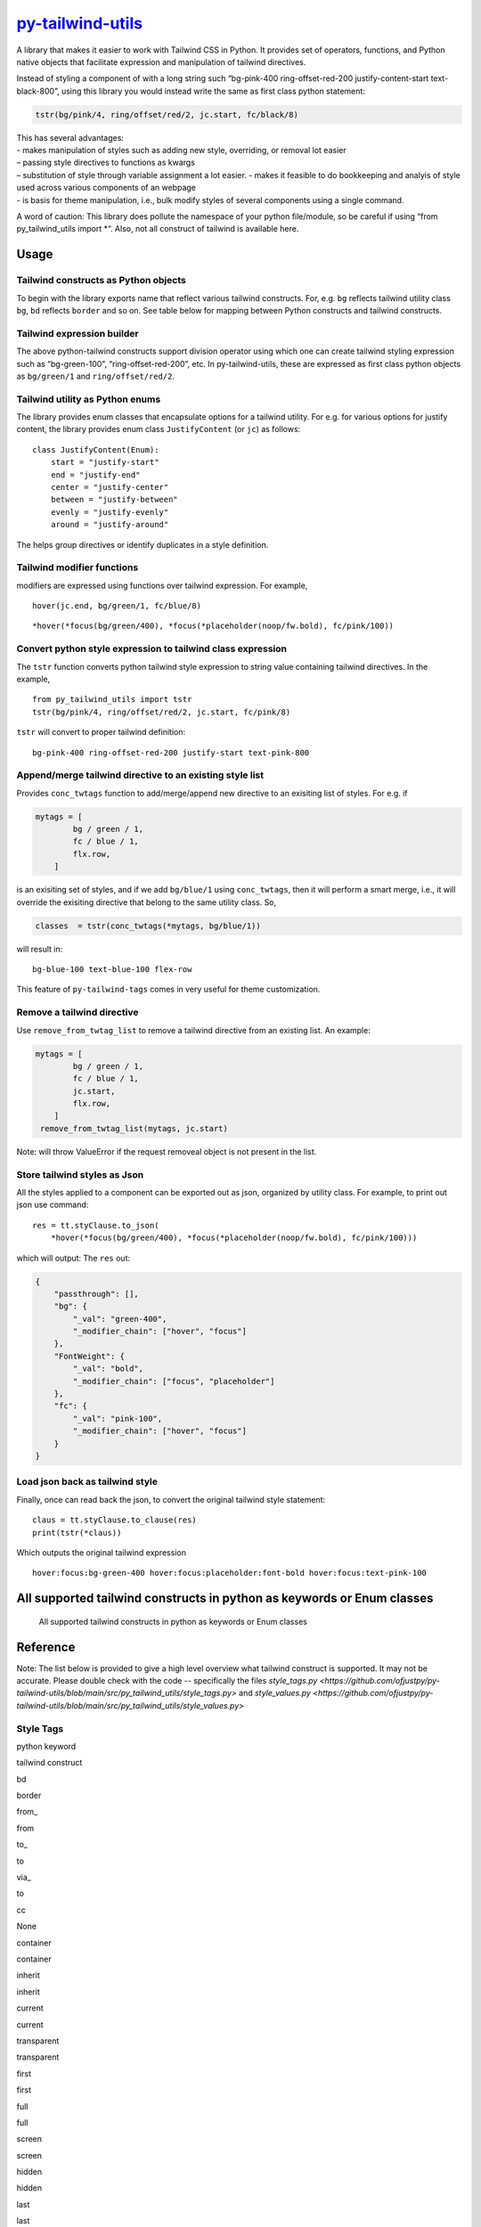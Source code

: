 `py-tailwind-utils <https://github.com/Monallabs-org/py-tailwind-utils>`__
==========================================================================

A library that makes it easier to work with Tailwind CSS in Python. It
provides set of operators, functions, and Python native objects that
facilitate expression and manipulation of tailwind directives.

Instead of styling a component of with a long string such “bg-pink-400
ring-offset-red-200 justify-content-start text-black-800”, using this
library you would instead write the same as first class python
statement:

.. code:: python

   tstr(bg/pink/4, ring/offset/red/2, jc.start, fc/black/8)

| This has several advantages:
| - makes manipulation of styles such as adding new style, overriding, or removal lot easier
| – passing style directives to functions as kwargs
| – substitution of style through variable assignment a lot easier. -
  makes it feasible to do bookkeeping and analyis of style used across
  various components of an webpage
| - is basis for theme manipulation, i.e., bulk modify styles of several
  components using a single command.

A word of caution: This library does pollute the namespace of your
python file/module, so be careful if using “from py_tailwind_utils
import \*“. Also, not all construct of tailwind is available here.

Usage
-----

Tailwind constructs as Python objects
~~~~~~~~~~~~~~~~~~~~~~~~~~~~~~~~~~~~~

To begin with the library exports name that reflect various tailwind
constructs. For, e.g. ``bg`` reflects tailwind utility class ``bg``,
``bd`` reflects ``border`` and so on. See table below for mapping between
Python constructs and tailwind constructs.

Tailwind expression builder
~~~~~~~~~~~~~~~~~~~~~~~~~~~

The above python-tailwind constructs support division operator using
which one can create tailwind styling expression such as “bg-green-100”,
“ring-offset-red-200”, etc. In py-tailwind-utils, these are expressed as
first class python objects as ``bg/green/1`` and ``ring/offset/red/2``.

Tailwind utility as Python enums
~~~~~~~~~~~~~~~~~~~~~~~~~~~~~~~~

The library provides enum classes that encapsulate options for a
tailwind utility. For e.g. for various options for justify content, the
library provides enum class ``JustifyContent`` (or ``jc``) as follows:

::

   class JustifyContent(Enum):
       start = "justify-start"
       end = "justify-end"
       center = "justify-center"
       between = "justify-between"
       evenly = "justify-evenly"
       around = "justify-around"

The helps group directives or identify duplicates in a style definition.

Tailwind modifier functions
~~~~~~~~~~~~~~~~~~~~~~~~~~~

modifiers are expressed using functions over tailwind expression. For
example,

::

   hover(jc.end, bg/green/1, fc/blue/8)

::

   *hover(*focus(bg/green/400), *focus(*placeholder(noop/fw.bold), fc/pink/100))

Convert python style expression to tailwind class expression
~~~~~~~~~~~~~~~~~~~~~~~~~~~~~~~~~~~~~~~~~~~~~~~~~~~~~~~~~~~~

The ``tstr`` function converts python tailwind style expression to
string value containing tailwind directives. In the example,

::

   from py_tailwind_utils import tstr
   tstr(bg/pink/4, ring/offset/red/2, jc.start, fc/pink/8)

``tstr`` will convert to proper tailwind definition:

::

   bg-pink-400 ring-offset-red-200 justify-start text-pink-800

Append/merge tailwind directive to an existing style list
~~~~~~~~~~~~~~~~~~~~~~~~~~~~~~~~~~~~~~~~~~~~~~~~~~~~~~~~~

Provides ``conc_twtags`` function to add/merge/append new directive to
an exisiting list of styles. For e.g. if

.. code:: python

   mytags = [
           bg / green / 1,
           fc / blue / 1,
           flx.row,
       ]

is an exisiting set of styles, and if we add ``bg/blue/1`` using
``conc_twtags``, then it will perform a smart merge, i.e., it will
override the exisiting directive that belong to the same utility class.
So,

.. code:: python

   classes  = tstr(conc_twtags(*mytags, bg/blue/1))

will result in:

::

   bg-blue-100 text-blue-100 flex-row

This feature of ``py-tailwind-tags`` comes in very useful for theme
customization.

Remove a tailwind directive
~~~~~~~~~~~~~~~~~~~~~~~~~~~

Use ``remove_from_twtag_list`` to remove a tailwind directive from an
existing list. An example:

.. code:: python

   mytags = [
           bg / green / 1,
           fc / blue / 1,
           jc.start, 
           flx.row,
       ]
    remove_from_twtag_list(mytags, jc.start)

Note: will throw ValueError if the request removeal object is not
present in the list.

Store tailwind styles as Json
~~~~~~~~~~~~~~~~~~~~~~~~~~~~~

All the styles applied to a component can be exported out as json,
organized by utility class. For example, to print out json use command:

::

   res = tt.styClause.to_json(
       *hover(*focus(bg/green/400), *focus(*placeholder(noop/fw.bold), fc/pink/100)))
      

which will output: The ``res`` out:

.. code:: json

   {
       "passthrough": [],
       "bg": {
           "_val": "green-400",
           "_modifier_chain": ["hover", "focus"]
       },
       "FontWeight": {
           "_val": "bold",
           "_modifier_chain": ["focus", "placeholder"]
       },
       "fc": {
           "_val": "pink-100",
           "_modifier_chain": ["hover", "focus"]
       }
   }

Load json back as tailwind style
~~~~~~~~~~~~~~~~~~~~~~~~~~~~~~~~

Finally, once can read back the json, to convert the original tailwind
style statement:

::

   claus = tt.styClause.to_clause(res)
   print(tstr(*claus))

Which outputs the original tailwind expression

::

   hover:focus:bg-green-400 hover:focus:placeholder:font-bold hover:focus:text-pink-100

All supported tailwind constructs in python as keywords or Enum classes
-----------------------------------------------------------------------

.. figure:: ./utils/tailwind_constructs_for_ofjustpy.png?raw=true
   :alt: Optional Title

   All supported tailwind constructs in python as keywords or Enum
   classes

Reference
---------
Note: The list below is provided to give a high level overview what tailwind construct is supported.
It may not be accurate. Please double check with the code -- specifically the files
`style_tags.py <https://github.com/ofjustpy/py-tailwind-utils/blob/main/src/py_tailwind_utils/style_tags.py>`
and `style_values.py <https://github.com/ofjustpy/py-tailwind-utils/blob/main/src/py_tailwind_utils/style_values.py>`

Style Tags
~~~~~~~~~~

.. raw:: html

   <table border="2" cellspacing="0" cellpadding="6" rules="groups" frame="hsides">

.. raw:: html

   <colgroup>

.. raw:: html

   <col  class="org-left" />

.. raw:: html

   <col  class="org-left" />

.. raw:: html

   </colgroup>

.. raw:: html

   <thead>

.. raw:: html

   <tr>

.. raw:: html

   <th scope="col" class="org-left">

python keyword

.. raw:: html

   </th>

.. raw:: html

   <th scope="col" class="org-left">

tailwind construct

.. raw:: html

   </th>

.. raw:: html

   </tr>

.. raw:: html

   </thead>

.. raw:: html

   <tbody>

.. raw:: html

   <tr>

.. raw:: html

   <td class="org-left">

 

.. raw:: html

   </td>

.. raw:: html

   <td class="org-left">

 

.. raw:: html

   </td>

.. raw:: html

   </tr>

.. raw:: html

   <tr>

.. raw:: html

   <td class="org-left">

bd

.. raw:: html

   </td>

.. raw:: html

   <td class="org-left">

border

.. raw:: html

   </td>

.. raw:: html

   </tr>

.. raw:: html

   <tr>

.. raw:: html

   <td class="org-left">

from\_

.. raw:: html

   </td>

.. raw:: html

   <td class="org-left">

from

.. raw:: html

   </td>

.. raw:: html

   </tr>

.. raw:: html

   <tr>

.. raw:: html

   <td class="org-left">

to\_

.. raw:: html

   </td>

.. raw:: html

   <td class="org-left">

to

.. raw:: html

   </td>

.. raw:: html

   </tr>

.. raw:: html

   <tr>

.. raw:: html

   <td class="org-left">

via\_

.. raw:: html

   </td>

.. raw:: html

   <td class="org-left">

to

.. raw:: html

   </td>

.. raw:: html

   </tr>

.. raw:: html

   <tr>

.. raw:: html

   <td class="org-left">

cc

.. raw:: html

   </td>

.. raw:: html

   <td class="org-left">

None

.. raw:: html

   </td>

.. raw:: html

   </tr>

.. raw:: html

   <tr>

.. raw:: html

   <td class="org-left">

container

.. raw:: html

   </td>

.. raw:: html

   <td class="org-left">

container

.. raw:: html

   </td>

.. raw:: html

   </tr>

.. raw:: html

   <tr>

.. raw:: html

   <td class="org-left">

inherit

.. raw:: html

   </td>

.. raw:: html

   <td class="org-left">

inherit

.. raw:: html

   </td>

.. raw:: html

   </tr>

.. raw:: html

   <tr>

.. raw:: html

   <td class="org-left">

current

.. raw:: html

   </td>

.. raw:: html

   <td class="org-left">

current

.. raw:: html

   </td>

.. raw:: html

   </tr>

.. raw:: html

   <tr>

.. raw:: html

   <td class="org-left">

transparent

.. raw:: html

   </td>

.. raw:: html

   <td class="org-left">

transparent

.. raw:: html

   </td>

.. raw:: html

   </tr>

.. raw:: html

   <tr>

.. raw:: html

   <td class="org-left">

first

.. raw:: html

   </td>

.. raw:: html

   <td class="org-left">

first

.. raw:: html

   </td>

.. raw:: html

   </tr>

.. raw:: html

   <tr>

.. raw:: html

   <td class="org-left">

full

.. raw:: html

   </td>

.. raw:: html

   <td class="org-left">

full

.. raw:: html

   </td>

.. raw:: html

   </tr>

.. raw:: html

   <tr>

.. raw:: html

   <td class="org-left">

screen

.. raw:: html

   </td>

.. raw:: html

   <td class="org-left">

screen

.. raw:: html

   </td>

.. raw:: html

   </tr>

.. raw:: html

   <tr>

.. raw:: html

   <td class="org-left">

hidden

.. raw:: html

   </td>

.. raw:: html

   <td class="org-left">

hidden

.. raw:: html

   </td>

.. raw:: html

   </tr>

.. raw:: html

   <tr>

.. raw:: html

   <td class="org-left">

last

.. raw:: html

   </td>

.. raw:: html

   <td class="org-left">

last

.. raw:: html

   </td>

.. raw:: html

   </tr>

.. raw:: html

   <tr>

.. raw:: html

   <td class="org-left">

none

.. raw:: html

   </td>

.. raw:: html

   <td class="org-left">

none

.. raw:: html

   </td>

.. raw:: html

   </tr>

.. raw:: html

   <tr>

.. raw:: html

   <td class="org-left">

scroll

.. raw:: html

   </td>

.. raw:: html

   <td class="org-left">

scroll

.. raw:: html

   </td>

.. raw:: html

   </tr>

.. raw:: html

   <tr>

.. raw:: html

   <td class="org-left">

span

.. raw:: html

   </td>

.. raw:: html

   <td class="org-left">

span

.. raw:: html

   </td>

.. raw:: html

   </tr>

.. raw:: html

   <tr>

.. raw:: html

   <td class="org-left">

text

.. raw:: html

   </td>

.. raw:: html

   <td class="org-left">

text

.. raw:: html

   </td>

.. raw:: html

   </tr>

.. raw:: html

   <tr>

.. raw:: html

   <td class="org-left">

visible

.. raw:: html

   </td>

.. raw:: html

   <td class="org-left">

visible

.. raw:: html

   </td>

.. raw:: html

   </tr>

.. raw:: html

   <tr>

.. raw:: html

   <td class="org-left">

auto

.. raw:: html

   </td>

.. raw:: html

   <td class="org-left">

auto

.. raw:: html

   </td>

.. raw:: html

   </tr>

.. raw:: html

   <tr>

.. raw:: html

   <td class="org-left">

group

.. raw:: html

   </td>

.. raw:: html

   <td class="org-left">

group

.. raw:: html

   </td>

.. raw:: html

   </tr>

.. raw:: html

   <tr>

.. raw:: html

   <td class="org-left">

double

.. raw:: html

   </td>

.. raw:: html

   <td class="org-left">

double

.. raw:: html

   </td>

.. raw:: html

   </tr>

.. raw:: html

   <tr>

.. raw:: html

   <td class="org-left">

clip

.. raw:: html

   </td>

.. raw:: html

   <td class="org-left">

clip

.. raw:: html

   </td>

.. raw:: html

   </tr>

.. raw:: html

   <tr>

.. raw:: html

   <td class="org-left">

invisible

.. raw:: html

   </td>

.. raw:: html

   <td class="org-left">

invisible

.. raw:: html

   </td>

.. raw:: html

   </tr>

.. raw:: html

   <tr>

.. raw:: html

   <td class="org-left">

absolute

.. raw:: html

   </td>

.. raw:: html

   <td class="org-left">

absolute

.. raw:: html

   </td>

.. raw:: html

   </tr>

.. raw:: html

   <tr>

.. raw:: html

   <td class="org-left">

grow

.. raw:: html

   </td>

.. raw:: html

   <td class="org-left">

grow

.. raw:: html

   </td>

.. raw:: html

   </tr>

.. raw:: html

   <tr>

.. raw:: html

   <td class="org-left">

bg

.. raw:: html

   </td>

.. raw:: html

   <td class="org-left">

bg

.. raw:: html

   </td>

.. raw:: html

   </tr>

.. raw:: html

   <tr>

.. raw:: html

   <td class="org-left">

x

.. raw:: html

   </td>

.. raw:: html

   <td class="org-left">

x

.. raw:: html

   </td>

.. raw:: html

   </tr>

.. raw:: html

   <tr>

.. raw:: html

   <td class="org-left">

y

.. raw:: html

   </td>

.. raw:: html

   <td class="org-left">

y

.. raw:: html

   </td>

.. raw:: html

   </tr>

.. raw:: html

   <tr>

.. raw:: html

   <td class="org-left">

duration

.. raw:: html

   </td>

.. raw:: html

   <td class="org-left">

duration

.. raw:: html

   </td>

.. raw:: html

   </tr>

.. raw:: html

   <tr>

.. raw:: html

   <td class="org-left">

inset

.. raw:: html

   </td>

.. raw:: html

   <td class="org-left">

inset

.. raw:: html

   </td>

.. raw:: html

   </tr>

.. raw:: html

   <tr>

.. raw:: html

   <td class="org-left">

max

.. raw:: html

   </td>

.. raw:: html

   <td class="org-left">

max

.. raw:: html

   </td>

.. raw:: html

   </tr>

.. raw:: html

   <tr>

.. raw:: html

   <td class="org-left">

min

.. raw:: html

   </td>

.. raw:: html

   <td class="org-left">

min

.. raw:: html

   </td>

.. raw:: html

   </tr>

.. raw:: html

   <tr>

.. raw:: html

   <td class="org-left">

offset

.. raw:: html

   </td>

.. raw:: html

   <td class="org-left">

offset

.. raw:: html

   </td>

.. raw:: html

   </tr>

.. raw:: html

   <tr>

.. raw:: html

   <td class="org-left">

opacity

.. raw:: html

   </td>

.. raw:: html

   <td class="org-left">

opacity

.. raw:: html

   </td>

.. raw:: html

   </tr>

.. raw:: html

   <tr>

.. raw:: html

   <td class="org-left">

order

.. raw:: html

   </td>

.. raw:: html

   <td class="org-left">

order

.. raw:: html

   </td>

.. raw:: html

   </tr>

.. raw:: html

   <tr>

.. raw:: html

   <td class="org-left">

ring

.. raw:: html

   </td>

.. raw:: html

   <td class="org-left">

ring

.. raw:: html

   </td>

.. raw:: html

   </tr>

.. raw:: html

   <tr>

.. raw:: html

   <td class="org-left">

row

.. raw:: html

   </td>

.. raw:: html

   <td class="org-left">

row

.. raw:: html

   </td>

.. raw:: html

   </tr>

.. raw:: html

   <tr>

.. raw:: html

   <td class="org-left">

rows

.. raw:: html

   </td>

.. raw:: html

   <td class="org-left">

rows

.. raw:: html

   </td>

.. raw:: html

   </tr>

.. raw:: html

   <tr>

.. raw:: html

   <td class="org-left">

col

.. raw:: html

   </td>

.. raw:: html

   <td class="org-left">

col

.. raw:: html

   </td>

.. raw:: html

   </tr>

.. raw:: html

   <tr>

.. raw:: html

   <td class="org-left">

cols

.. raw:: html

   </td>

.. raw:: html

   <td class="org-left">

cols

.. raw:: html

   </td>

.. raw:: html

   </tr>

.. raw:: html

   <tr>

.. raw:: html

   <td class="org-left">

space

.. raw:: html

   </td>

.. raw:: html

   <td class="org-left">

space

.. raw:: html

   </td>

.. raw:: html

   </tr>

.. raw:: html

   <tr>

.. raw:: html

   <td class="org-left">

stroke

.. raw:: html

   </td>

.. raw:: html

   <td class="org-left">

stroke

.. raw:: html

   </td>

.. raw:: html

   </tr>

.. raw:: html

   <tr>

.. raw:: html

   <td class="org-left">

gap

.. raw:: html

   </td>

.. raw:: html

   <td class="org-left">

gap

.. raw:: html

   </td>

.. raw:: html

   </tr>

.. raw:: html

   <tr>

.. raw:: html

   <td class="org-left">

end

.. raw:: html

   </td>

.. raw:: html

   <td class="org-left">

end

.. raw:: html

   </td>

.. raw:: html

   </tr>

.. raw:: html

   <tr>

.. raw:: html

   <td class="org-left">

fc

.. raw:: html

   </td>

.. raw:: html

   <td class="org-left">

text

.. raw:: html

   </td>

.. raw:: html

   </tr>

.. raw:: html

   <tr>

.. raw:: html

   <td class="org-left">

G

.. raw:: html

   </td>

.. raw:: html

   <td class="org-left">

grid

.. raw:: html

   </td>

.. raw:: html

   </tr>

.. raw:: html

   <tr>

.. raw:: html

   <td class="org-left">

H

.. raw:: html

   </td>

.. raw:: html

   <td class="org-left">

h

.. raw:: html

   </td>

.. raw:: html

   </tr>

.. raw:: html

   <tr>

.. raw:: html

   <td class="org-left">

lh

.. raw:: html

   </td>

.. raw:: html

   <td class="org-left">

leading

.. raw:: html

   </td>

.. raw:: html

   </tr>

.. raw:: html

   <tr>

.. raw:: html

   <td class="org-left">

mr

.. raw:: html

   </td>

.. raw:: html

   <td class="org-left">

m

.. raw:: html

   </td>

.. raw:: html

   </tr>

.. raw:: html

   <tr>

.. raw:: html

   <td class="org-left">

ovf

.. raw:: html

   </td>

.. raw:: html

   <td class="org-left">

overflow

.. raw:: html

   </td>

.. raw:: html

   </tr>

.. raw:: html

   <tr>

.. raw:: html

   <td class="org-left">

pd

.. raw:: html

   </td>

.. raw:: html

   <td class="org-left">

p

.. raw:: html

   </td>

.. raw:: html

   </tr>

.. raw:: html

   <tr>

.. raw:: html

   <td class="org-left">

ph

.. raw:: html

   </td>

.. raw:: html

   <td class="org-left">

placeholder

.. raw:: html

   </td>

.. raw:: html

   </tr>

.. raw:: html

   <tr>

.. raw:: html

   <td class="org-left">

resize

.. raw:: html

   </td>

.. raw:: html

   <td class="org-left">

resize

.. raw:: html

   </td>

.. raw:: html

   </tr>

.. raw:: html

   <tr>

.. raw:: html

   <td class="org-left">

sb

.. raw:: html

   </td>

.. raw:: html

   <td class="org-left">

b

.. raw:: html

   </td>

.. raw:: html

   </tr>

.. raw:: html

   <tr>

.. raw:: html

   <td class="org-left">

sl

.. raw:: html

   </td>

.. raw:: html

   <td class="org-left">

l

.. raw:: html

   </td>

.. raw:: html

   </tr>

.. raw:: html

   <tr>

.. raw:: html

   <td class="org-left">

sr

.. raw:: html

   </td>

.. raw:: html

   <td class="org-left">

r

.. raw:: html

   </td>

.. raw:: html

   </tr>

.. raw:: html

   <tr>

.. raw:: html

   <td class="org-left">

st

.. raw:: html

   </td>

.. raw:: html

   <td class="org-left">

t

.. raw:: html

   </td>

.. raw:: html

   </tr>

.. raw:: html

   <tr>

.. raw:: html

   <td class="org-left">

top

.. raw:: html

   </td>

.. raw:: html

   <td class="org-left">

top

.. raw:: html

   </td>

.. raw:: html

   </tr>

.. raw:: html

   <tr>

.. raw:: html

   <td class="org-left">

right

.. raw:: html

   </td>

.. raw:: html

   <td class="org-left">

right

.. raw:: html

   </td>

.. raw:: html

   </tr>

.. raw:: html

   <tr>

.. raw:: html

   <td class="org-left">

bottom

.. raw:: html

   </td>

.. raw:: html

   <td class="org-left">

bottom

.. raw:: html

   </td>

.. raw:: html

   </tr>

.. raw:: html

   <tr>

.. raw:: html

   <td class="org-left">

left

.. raw:: html

   </td>

.. raw:: html

   <td class="org-left">

left

.. raw:: html

   </td>

.. raw:: html

   </tr>

.. raw:: html

   <tr>

.. raw:: html

   <td class="org-left">

start

.. raw:: html

   </td>

.. raw:: html

   <td class="org-left">

start

.. raw:: html

   </td>

.. raw:: html

   </tr>

.. raw:: html

   <tr>

.. raw:: html

   <td class="org-left">

W

.. raw:: html

   </td>

.. raw:: html

   <td class="org-left">

w

.. raw:: html

   </td>

.. raw:: html

   </tr>

.. raw:: html

   <tr>

.. raw:: html

   <td class="org-left">

zo

.. raw:: html

   </td>

.. raw:: html

   <td class="org-left">

z

.. raw:: html

   </td>

.. raw:: html

   </tr>

.. raw:: html

   <tr>

.. raw:: html

   <td class="org-left">

noop

.. raw:: html

   </td>

.. raw:: html

   <td class="org-left">

 

.. raw:: html

   </td>

.. raw:: html

   </tr>

.. raw:: html

   <tr>

.. raw:: html

   <td class="org-left">

outline

.. raw:: html

   </td>

.. raw:: html

   <td class="org-left">

outline

.. raw:: html

   </td>

.. raw:: html

   </tr>

.. raw:: html

   <tr>

.. raw:: html

   <td class="org-left">

shadow

.. raw:: html

   </td>

.. raw:: html

   <td class="org-left">

shadow

.. raw:: html

   </td>

.. raw:: html

   </tr>

.. raw:: html

   </tbody>

.. raw:: html

   </table>

Style values
~~~~~~~~~~~~

.. raw:: html

   <table border="2" cellspacing="0" cellpadding="6" rules="groups" frame="hsides">

.. raw:: html

   <colgroup>

.. raw:: html

   <col  class="org-left" />

.. raw:: html

   <col  class="org-left" />

.. raw:: html

   <col  class="org-left" />

.. raw:: html

   <col  class="org-left" />

.. raw:: html

   </colgroup>

.. raw:: html

   <thead>

.. raw:: html

   <tr>

.. raw:: html

   <th scope="col" class="org-left">

Tailwind Utility Class

.. raw:: html

   </th>

.. raw:: html

   <th scope="col" class="org-left">

Python enum class

.. raw:: html

   </th>

.. raw:: html

   <th scope="col" class="org-left">

python attr names

.. raw:: html

   </th>

.. raw:: html

   <th scope="col" class="org-left">

tailwind utility

.. raw:: html

   </th>

.. raw:: html

   </tr>

.. raw:: html

   </thead>

.. raw:: html

   <tbody>

.. raw:: html

   <tr>

.. raw:: html

   <td class="org-left">

DisplayBox

.. raw:: html

   </td>

.. raw:: html

   <td class="org-left">

db

.. raw:: html

   </td>

.. raw:: html

   <td class="org-left">

 

.. raw:: html

   </td>

.. raw:: html

   <td class="org-left">

 

.. raw:: html

   </td>

.. raw:: html

   </tr>

.. raw:: html

   <tr>

.. raw:: html

   <td class="org-left">

 

.. raw:: html

   </td>

.. raw:: html

   <td class="org-left">

 

.. raw:: html

   </td>

.. raw:: html

   <td class="org-left">

b

.. raw:: html

   </td>

.. raw:: html

   <td class="org-left">

block

.. raw:: html

   </td>

.. raw:: html

   </tr>

.. raw:: html

   <tr>

.. raw:: html

   <td class="org-left">

 

.. raw:: html

   </td>

.. raw:: html

   <td class="org-left">

 

.. raw:: html

   </td>

.. raw:: html

   <td class="org-left">

bi

.. raw:: html

   </td>

.. raw:: html

   <td class="org-left">

inline-block

.. raw:: html

   </td>

.. raw:: html

   </tr>

.. raw:: html

   <tr>

.. raw:: html

   <td class="org-left">

 

.. raw:: html

   </td>

.. raw:: html

   <td class="org-left">

 

.. raw:: html

   </td>

.. raw:: html

   <td class="org-left">

i

.. raw:: html

   </td>

.. raw:: html

   <td class="org-left">

inline

.. raw:: html

   </td>

.. raw:: html

   </tr>

.. raw:: html

   <tr>

.. raw:: html

   <td class="org-left">

 

.. raw:: html

   </td>

.. raw:: html

   <td class="org-left">

 

.. raw:: html

   </td>

.. raw:: html

   <td class="org-left">

f

.. raw:: html

   </td>

.. raw:: html

   <td class="org-left">

flex

.. raw:: html

   </td>

.. raw:: html

   </tr>

.. raw:: html

   <tr>

.. raw:: html

   <td class="org-left">

 

.. raw:: html

   </td>

.. raw:: html

   <td class="org-left">

 

.. raw:: html

   </td>

.. raw:: html

   <td class="org-left">

fi

.. raw:: html

   </td>

.. raw:: html

   <td class="org-left">

inline-flex

.. raw:: html

   </td>

.. raw:: html

   </tr>

.. raw:: html

   <tr>

.. raw:: html

   <td class="org-left">

 

.. raw:: html

   </td>

.. raw:: html

   <td class="org-left">

 

.. raw:: html

   </td>

.. raw:: html

   <td class="org-left">

t

.. raw:: html

   </td>

.. raw:: html

   <td class="org-left">

table

.. raw:: html

   </td>

.. raw:: html

   </tr>

.. raw:: html

   <tr>

.. raw:: html

   <td class="org-left">

 

.. raw:: html

   </td>

.. raw:: html

   <td class="org-left">

 

.. raw:: html

   </td>

.. raw:: html

   <td class="org-left">

g

.. raw:: html

   </td>

.. raw:: html

   <td class="org-left">

grid

.. raw:: html

   </td>

.. raw:: html

   </tr>

.. raw:: html

   <tr>

.. raw:: html

   <td class="org-left">

BoxLayout

.. raw:: html

   </td>

.. raw:: html

   <td class="org-left">

db

.. raw:: html

   </td>

.. raw:: html

   <td class="org-left">

 

.. raw:: html

   </td>

.. raw:: html

   <td class="org-left">

 

.. raw:: html

   </td>

.. raw:: html

   </tr>

.. raw:: html

   <tr>

.. raw:: html

   <td class="org-left">

 

.. raw:: html

   </td>

.. raw:: html

   <td class="org-left">

 

.. raw:: html

   </td>

.. raw:: html

   <td class="org-left">

b

.. raw:: html

   </td>

.. raw:: html

   <td class="org-left">

block

.. raw:: html

   </td>

.. raw:: html

   </tr>

.. raw:: html

   <tr>

.. raw:: html

   <td class="org-left">

 

.. raw:: html

   </td>

.. raw:: html

   <td class="org-left">

 

.. raw:: html

   </td>

.. raw:: html

   <td class="org-left">

bi

.. raw:: html

   </td>

.. raw:: html

   <td class="org-left">

inline-block

.. raw:: html

   </td>

.. raw:: html

   </tr>

.. raw:: html

   <tr>

.. raw:: html

   <td class="org-left">

 

.. raw:: html

   </td>

.. raw:: html

   <td class="org-left">

 

.. raw:: html

   </td>

.. raw:: html

   <td class="org-left">

i

.. raw:: html

   </td>

.. raw:: html

   <td class="org-left">

inline

.. raw:: html

   </td>

.. raw:: html

   </tr>

.. raw:: html

   <tr>

.. raw:: html

   <td class="org-left">

 

.. raw:: html

   </td>

.. raw:: html

   <td class="org-left">

 

.. raw:: html

   </td>

.. raw:: html

   <td class="org-left">

f

.. raw:: html

   </td>

.. raw:: html

   <td class="org-left">

flex

.. raw:: html

   </td>

.. raw:: html

   </tr>

.. raw:: html

   <tr>

.. raw:: html

   <td class="org-left">

 

.. raw:: html

   </td>

.. raw:: html

   <td class="org-left">

 

.. raw:: html

   </td>

.. raw:: html

   <td class="org-left">

fi

.. raw:: html

   </td>

.. raw:: html

   <td class="org-left">

inline-flex

.. raw:: html

   </td>

.. raw:: html

   </tr>

.. raw:: html

   <tr>

.. raw:: html

   <td class="org-left">

 

.. raw:: html

   </td>

.. raw:: html

   <td class="org-left">

 

.. raw:: html

   </td>

.. raw:: html

   <td class="org-left">

t

.. raw:: html

   </td>

.. raw:: html

   <td class="org-left">

table

.. raw:: html

   </td>

.. raw:: html

   </tr>

.. raw:: html

   <tr>

.. raw:: html

   <td class="org-left">

 

.. raw:: html

   </td>

.. raw:: html

   <td class="org-left">

 

.. raw:: html

   </td>

.. raw:: html

   <td class="org-left">

g

.. raw:: html

   </td>

.. raw:: html

   <td class="org-left">

grid

.. raw:: html

   </td>

.. raw:: html

   </tr>

.. raw:: html

   <tr>

.. raw:: html

   <td class="org-left">

WrapAround

.. raw:: html

   </td>

.. raw:: html

   <td class="org-left">

wa

.. raw:: html

   </td>

.. raw:: html

   <td class="org-left">

 

.. raw:: html

   </td>

.. raw:: html

   <td class="org-left">

 

.. raw:: html

   </td>

.. raw:: html

   </tr>

.. raw:: html

   <tr>

.. raw:: html

   <td class="org-left">

 

.. raw:: html

   </td>

.. raw:: html

   <td class="org-left">

 

.. raw:: html

   </td>

.. raw:: html

   <td class="org-left">

r

.. raw:: html

   </td>

.. raw:: html

   <td class="org-left">

float-right

.. raw:: html

   </td>

.. raw:: html

   </tr>

.. raw:: html

   <tr>

.. raw:: html

   <td class="org-left">

 

.. raw:: html

   </td>

.. raw:: html

   <td class="org-left">

 

.. raw:: html

   </td>

.. raw:: html

   <td class="org-left">

l

.. raw:: html

   </td>

.. raw:: html

   <td class="org-left">

float-left

.. raw:: html

   </td>

.. raw:: html

   </tr>

.. raw:: html

   <tr>

.. raw:: html

   <td class="org-left">

 

.. raw:: html

   </td>

.. raw:: html

   <td class="org-left">

 

.. raw:: html

   </td>

.. raw:: html

   <td class="org-left">

n

.. raw:: html

   </td>

.. raw:: html

   <td class="org-left">

float-none

.. raw:: html

   </td>

.. raw:: html

   </tr>

.. raw:: html

   <tr>

.. raw:: html

   <td class="org-left">

ClearWrap

.. raw:: html

   </td>

.. raw:: html

   <td class="org-left">

wc

.. raw:: html

   </td>

.. raw:: html

   <td class="org-left">

 

.. raw:: html

   </td>

.. raw:: html

   <td class="org-left">

 

.. raw:: html

   </td>

.. raw:: html

   </tr>

.. raw:: html

   <tr>

.. raw:: html

   <td class="org-left">

 

.. raw:: html

   </td>

.. raw:: html

   <td class="org-left">

 

.. raw:: html

   </td>

.. raw:: html

   <td class="org-left">

l

.. raw:: html

   </td>

.. raw:: html

   <td class="org-left">

clear-left

.. raw:: html

   </td>

.. raw:: html

   </tr>

.. raw:: html

   <tr>

.. raw:: html

   <td class="org-left">

 

.. raw:: html

   </td>

.. raw:: html

   <td class="org-left">

 

.. raw:: html

   </td>

.. raw:: html

   <td class="org-left">

r

.. raw:: html

   </td>

.. raw:: html

   <td class="org-left">

clear-right

.. raw:: html

   </td>

.. raw:: html

   </tr>

.. raw:: html

   <tr>

.. raw:: html

   <td class="org-left">

 

.. raw:: html

   </td>

.. raw:: html

   <td class="org-left">

 

.. raw:: html

   </td>

.. raw:: html

   <td class="org-left">

b

.. raw:: html

   </td>

.. raw:: html

   <td class="org-left">

clear-both

.. raw:: html

   </td>

.. raw:: html

   </tr>

.. raw:: html

   <tr>

.. raw:: html

   <td class="org-left">

 

.. raw:: html

   </td>

.. raw:: html

   <td class="org-left">

 

.. raw:: html

   </td>

.. raw:: html

   <td class="org-left">

n

.. raw:: html

   </td>

.. raw:: html

   <td class="org-left">

clear-none

.. raw:: html

   </td>

.. raw:: html

   </tr>

.. raw:: html

   <tr>

.. raw:: html

   <td class="org-left">

ObjectFit

.. raw:: html

   </td>

.. raw:: html

   <td class="org-left">

of

.. raw:: html

   </td>

.. raw:: html

   <td class="org-left">

 

.. raw:: html

   </td>

.. raw:: html

   <td class="org-left">

 

.. raw:: html

   </td>

.. raw:: html

   </tr>

.. raw:: html

   <tr>

.. raw:: html

   <td class="org-left">

 

.. raw:: html

   </td>

.. raw:: html

   <td class="org-left">

 

.. raw:: html

   </td>

.. raw:: html

   <td class="org-left">

cn

.. raw:: html

   </td>

.. raw:: html

   <td class="org-left">

object-contain

.. raw:: html

   </td>

.. raw:: html

   </tr>

.. raw:: html

   <tr>

.. raw:: html

   <td class="org-left">

 

.. raw:: html

   </td>

.. raw:: html

   <td class="org-left">

 

.. raw:: html

   </td>

.. raw:: html

   <td class="org-left">

cv

.. raw:: html

   </td>

.. raw:: html

   <td class="org-left">

object-cover

.. raw:: html

   </td>

.. raw:: html

   </tr>

.. raw:: html

   <tr>

.. raw:: html

   <td class="org-left">

 

.. raw:: html

   </td>

.. raw:: html

   <td class="org-left">

 

.. raw:: html

   </td>

.. raw:: html

   <td class="org-left">

f

.. raw:: html

   </td>

.. raw:: html

   <td class="org-left">

object-fill

.. raw:: html

   </td>

.. raw:: html

   </tr>

.. raw:: html

   <tr>

.. raw:: html

   <td class="org-left">

 

.. raw:: html

   </td>

.. raw:: html

   <td class="org-left">

 

.. raw:: html

   </td>

.. raw:: html

   <td class="org-left">

n

.. raw:: html

   </td>

.. raw:: html

   <td class="org-left">

object-none

.. raw:: html

   </td>

.. raw:: html

   </tr>

.. raw:: html

   <tr>

.. raw:: html

   <td class="org-left">

 

.. raw:: html

   </td>

.. raw:: html

   <td class="org-left">

 

.. raw:: html

   </td>

.. raw:: html

   <td class="org-left">

sd

.. raw:: html

   </td>

.. raw:: html

   <td class="org-left">

object-scale-down

.. raw:: html

   </td>

.. raw:: html

   </tr>

.. raw:: html

   <tr>

.. raw:: html

   <td class="org-left">

ObjectPosition

.. raw:: html

   </td>

.. raw:: html

   <td class="org-left">

op

.. raw:: html

   </td>

.. raw:: html

   <td class="org-left">

 

.. raw:: html

   </td>

.. raw:: html

   <td class="org-left">

 

.. raw:: html

   </td>

.. raw:: html

   </tr>

.. raw:: html

   <tr>

.. raw:: html

   <td class="org-left">

 

.. raw:: html

   </td>

.. raw:: html

   <td class="org-left">

 

.. raw:: html

   </td>

.. raw:: html

   <td class="org-left">

b

.. raw:: html

   </td>

.. raw:: html

   <td class="org-left">

object-bottom

.. raw:: html

   </td>

.. raw:: html

   </tr>

.. raw:: html

   <tr>

.. raw:: html

   <td class="org-left">

 

.. raw:: html

   </td>

.. raw:: html

   <td class="org-left">

 

.. raw:: html

   </td>

.. raw:: html

   <td class="org-left">

c

.. raw:: html

   </td>

.. raw:: html

   <td class="org-left">

object-center

.. raw:: html

   </td>

.. raw:: html

   </tr>

.. raw:: html

   <tr>

.. raw:: html

   <td class="org-left">

 

.. raw:: html

   </td>

.. raw:: html

   <td class="org-left">

 

.. raw:: html

   </td>

.. raw:: html

   <td class="org-left">

l

.. raw:: html

   </td>

.. raw:: html

   <td class="org-left">

object-left

.. raw:: html

   </td>

.. raw:: html

   </tr>

.. raw:: html

   <tr>

.. raw:: html

   <td class="org-left">

 

.. raw:: html

   </td>

.. raw:: html

   <td class="org-left">

 

.. raw:: html

   </td>

.. raw:: html

   <td class="org-left">

lb

.. raw:: html

   </td>

.. raw:: html

   <td class="org-left">

object-left-bottom

.. raw:: html

   </td>

.. raw:: html

   </tr>

.. raw:: html

   <tr>

.. raw:: html

   <td class="org-left">

 

.. raw:: html

   </td>

.. raw:: html

   <td class="org-left">

 

.. raw:: html

   </td>

.. raw:: html

   <td class="org-left">

lt

.. raw:: html

   </td>

.. raw:: html

   <td class="org-left">

object-left-top

.. raw:: html

   </td>

.. raw:: html

   </tr>

.. raw:: html

   <tr>

.. raw:: html

   <td class="org-left">

 

.. raw:: html

   </td>

.. raw:: html

   <td class="org-left">

 

.. raw:: html

   </td>

.. raw:: html

   <td class="org-left">

r

.. raw:: html

   </td>

.. raw:: html

   <td class="org-left">

object-right

.. raw:: html

   </td>

.. raw:: html

   </tr>

.. raw:: html

   <tr>

.. raw:: html

   <td class="org-left">

 

.. raw:: html

   </td>

.. raw:: html

   <td class="org-left">

 

.. raw:: html

   </td>

.. raw:: html

   <td class="org-left">

rb

.. raw:: html

   </td>

.. raw:: html

   <td class="org-left">

object-right-bottom

.. raw:: html

   </td>

.. raw:: html

   </tr>

.. raw:: html

   <tr>

.. raw:: html

   <td class="org-left">

 

.. raw:: html

   </td>

.. raw:: html

   <td class="org-left">

 

.. raw:: html

   </td>

.. raw:: html

   <td class="org-left">

t

.. raw:: html

   </td>

.. raw:: html

   <td class="org-left">

object-top

.. raw:: html

   </td>

.. raw:: html

   </tr>

.. raw:: html

   <tr>

.. raw:: html

   <td class="org-left">

Visibility

.. raw:: html

   </td>

.. raw:: html

   <td class="org-left">

visibility

.. raw:: html

   </td>

.. raw:: html

   <td class="org-left">

 

.. raw:: html

   </td>

.. raw:: html

   <td class="org-left">

 

.. raw:: html

   </td>

.. raw:: html

   </tr>

.. raw:: html

   <tr>

.. raw:: html

   <td class="org-left">

 

.. raw:: html

   </td>

.. raw:: html

   <td class="org-left">

 

.. raw:: html

   </td>

.. raw:: html

   <td class="org-left">

v

.. raw:: html

   </td>

.. raw:: html

   <td class="org-left">

visible

.. raw:: html

   </td>

.. raw:: html

   </tr>

.. raw:: html

   <tr>

.. raw:: html

   <td class="org-left">

 

.. raw:: html

   </td>

.. raw:: html

   <td class="org-left">

 

.. raw:: html

   </td>

.. raw:: html

   <td class="org-left">

nv

.. raw:: html

   </td>

.. raw:: html

   <td class="org-left">

invisible

.. raw:: html

   </td>

.. raw:: html

   </tr>

.. raw:: html

   <tr>

.. raw:: html

   <td class="org-left">

FlexLayout

.. raw:: html

   </td>

.. raw:: html

   <td class="org-left">

flx

.. raw:: html

   </td>

.. raw:: html

   <td class="org-left">

 

.. raw:: html

   </td>

.. raw:: html

   <td class="org-left">

 

.. raw:: html

   </td>

.. raw:: html

   </tr>

.. raw:: html

   <tr>

.. raw:: html

   <td class="org-left">

 

.. raw:: html

   </td>

.. raw:: html

   <td class="org-left">

 

.. raw:: html

   </td>

.. raw:: html

   <td class="org-left">

row

.. raw:: html

   </td>

.. raw:: html

   <td class="org-left">

flex-row

.. raw:: html

   </td>

.. raw:: html

   </tr>

.. raw:: html

   <tr>

.. raw:: html

   <td class="org-left">

 

.. raw:: html

   </td>

.. raw:: html

   <td class="org-left">

 

.. raw:: html

   </td>

.. raw:: html

   <td class="org-left">

rrow

.. raw:: html

   </td>

.. raw:: html

   <td class="org-left">

flex-row-reverse

.. raw:: html

   </td>

.. raw:: html

   </tr>

.. raw:: html

   <tr>

.. raw:: html

   <td class="org-left">

 

.. raw:: html

   </td>

.. raw:: html

   <td class="org-left">

 

.. raw:: html

   </td>

.. raw:: html

   <td class="org-left">

col

.. raw:: html

   </td>

.. raw:: html

   <td class="org-left">

flex-col

.. raw:: html

   </td>

.. raw:: html

   </tr>

.. raw:: html

   <tr>

.. raw:: html

   <td class="org-left">

 

.. raw:: html

   </td>

.. raw:: html

   <td class="org-left">

 

.. raw:: html

   </td>

.. raw:: html

   <td class="org-left">

rcol

.. raw:: html

   </td>

.. raw:: html

   <td class="org-left">

flex-col-reverse

.. raw:: html

   </td>

.. raw:: html

   </tr>

.. raw:: html

   <tr>

.. raw:: html

   <td class="org-left">

 

.. raw:: html

   </td>

.. raw:: html

   <td class="org-left">

 

.. raw:: html

   </td>

.. raw:: html

   <td class="org-left">

wrap

.. raw:: html

   </td>

.. raw:: html

   <td class="org-left">

flex-wrap

.. raw:: html

   </td>

.. raw:: html

   </tr>

.. raw:: html

   <tr>

.. raw:: html

   <td class="org-left">

 

.. raw:: html

   </td>

.. raw:: html

   <td class="org-left">

 

.. raw:: html

   </td>

.. raw:: html

   <td class="org-left">

rwrap

.. raw:: html

   </td>

.. raw:: html

   <td class="org-left">

flex-wrap-reverse

.. raw:: html

   </td>

.. raw:: html

   </tr>

.. raw:: html

   <tr>

.. raw:: html

   <td class="org-left">

 

.. raw:: html

   </td>

.. raw:: html

   <td class="org-left">

 

.. raw:: html

   </td>

.. raw:: html

   <td class="org-left">

nowrap

.. raw:: html

   </td>

.. raw:: html

   <td class="org-left">

flex-nowrap

.. raw:: html

   </td>

.. raw:: html

   </tr>

.. raw:: html

   <tr>

.. raw:: html

   <td class="org-left">

 

.. raw:: html

   </td>

.. raw:: html

   <td class="org-left">

 

.. raw:: html

   </td>

.. raw:: html

   <td class="org-left">

one

.. raw:: html

   </td>

.. raw:: html

   <td class="org-left">

flex-1

.. raw:: html

   </td>

.. raw:: html

   </tr>

.. raw:: html

   <tr>

.. raw:: html

   <td class="org-left">

 

.. raw:: html

   </td>

.. raw:: html

   <td class="org-left">

 

.. raw:: html

   </td>

.. raw:: html

   <td class="org-left">

auto

.. raw:: html

   </td>

.. raw:: html

   <td class="org-left">

flex-auto

.. raw:: html

   </td>

.. raw:: html

   </tr>

.. raw:: html

   <tr>

.. raw:: html

   <td class="org-left">

 

.. raw:: html

   </td>

.. raw:: html

   <td class="org-left">

 

.. raw:: html

   </td>

.. raw:: html

   <td class="org-left">

initial

.. raw:: html

   </td>

.. raw:: html

   <td class="org-left">

flex-initial

.. raw:: html

   </td>

.. raw:: html

   </tr>

.. raw:: html

   <tr>

.. raw:: html

   <td class="org-left">

 

.. raw:: html

   </td>

.. raw:: html

   <td class="org-left">

 

.. raw:: html

   </td>

.. raw:: html

   <td class="org-left">

none

.. raw:: html

   </td>

.. raw:: html

   <td class="org-left">

flex-none

.. raw:: html

   </td>

.. raw:: html

   </tr>

.. raw:: html

   <tr>

.. raw:: html

   <td class="org-left">

 

.. raw:: html

   </td>

.. raw:: html

   <td class="org-left">

 

.. raw:: html

   </td>

.. raw:: html

   <td class="org-left">

grow

.. raw:: html

   </td>

.. raw:: html

   <td class="org-left">

flex-grow

.. raw:: html

   </td>

.. raw:: html

   </tr>

.. raw:: html

   <tr>

.. raw:: html

   <td class="org-left">

 

.. raw:: html

   </td>

.. raw:: html

   <td class="org-left">

 

.. raw:: html

   </td>

.. raw:: html

   <td class="org-left">

nogrow

.. raw:: html

   </td>

.. raw:: html

   <td class="org-left">

flex-grow-0

.. raw:: html

   </td>

.. raw:: html

   </tr>

.. raw:: html

   <tr>

.. raw:: html

   <td class="org-left">

 

.. raw:: html

   </td>

.. raw:: html

   <td class="org-left">

 

.. raw:: html

   </td>

.. raw:: html

   <td class="org-left">

shrink

.. raw:: html

   </td>

.. raw:: html

   <td class="org-left">

flex-shrink

.. raw:: html

   </td>

.. raw:: html

   </tr>

.. raw:: html

   <tr>

.. raw:: html

   <td class="org-left">

 

.. raw:: html

   </td>

.. raw:: html

   <td class="org-left">

 

.. raw:: html

   </td>

.. raw:: html

   <td class="org-left">

noshrink

.. raw:: html

   </td>

.. raw:: html

   <td class="org-left">

flex-shrink-0

.. raw:: html

   </td>

.. raw:: html

   </tr>

.. raw:: html

   <tr>

.. raw:: html

   <td class="org-left">

JustifyContent

.. raw:: html

   </td>

.. raw:: html

   <td class="org-left">

jc

.. raw:: html

   </td>

.. raw:: html

   <td class="org-left">

 

.. raw:: html

   </td>

.. raw:: html

   <td class="org-left">

 

.. raw:: html

   </td>

.. raw:: html

   </tr>

.. raw:: html

   <tr>

.. raw:: html

   <td class="org-left">

 

.. raw:: html

   </td>

.. raw:: html

   <td class="org-left">

 

.. raw:: html

   </td>

.. raw:: html

   <td class="org-left">

start

.. raw:: html

   </td>

.. raw:: html

   <td class="org-left">

justify-start

.. raw:: html

   </td>

.. raw:: html

   </tr>

.. raw:: html

   <tr>

.. raw:: html

   <td class="org-left">

 

.. raw:: html

   </td>

.. raw:: html

   <td class="org-left">

 

.. raw:: html

   </td>

.. raw:: html

   <td class="org-left">

end

.. raw:: html

   </td>

.. raw:: html

   <td class="org-left">

justify-end

.. raw:: html

   </td>

.. raw:: html

   </tr>

.. raw:: html

   <tr>

.. raw:: html

   <td class="org-left">

 

.. raw:: html

   </td>

.. raw:: html

   <td class="org-left">

 

.. raw:: html

   </td>

.. raw:: html

   <td class="org-left">

center

.. raw:: html

   </td>

.. raw:: html

   <td class="org-left">

justify-center

.. raw:: html

   </td>

.. raw:: html

   </tr>

.. raw:: html

   <tr>

.. raw:: html

   <td class="org-left">

 

.. raw:: html

   </td>

.. raw:: html

   <td class="org-left">

 

.. raw:: html

   </td>

.. raw:: html

   <td class="org-left">

between

.. raw:: html

   </td>

.. raw:: html

   <td class="org-left">

justify-between

.. raw:: html

   </td>

.. raw:: html

   </tr>

.. raw:: html

   <tr>

.. raw:: html

   <td class="org-left">

 

.. raw:: html

   </td>

.. raw:: html

   <td class="org-left">

 

.. raw:: html

   </td>

.. raw:: html

   <td class="org-left">

evenly

.. raw:: html

   </td>

.. raw:: html

   <td class="org-left">

justify-evenly

.. raw:: html

   </td>

.. raw:: html

   </tr>

.. raw:: html

   <tr>

.. raw:: html

   <td class="org-left">

 

.. raw:: html

   </td>

.. raw:: html

   <td class="org-left">

 

.. raw:: html

   </td>

.. raw:: html

   <td class="org-left">

around

.. raw:: html

   </td>

.. raw:: html

   <td class="org-left">

justify-around

.. raw:: html

   </td>

.. raw:: html

   </tr>

.. raw:: html

   <tr>

.. raw:: html

   <td class="org-left">

JustifyItems

.. raw:: html

   </td>

.. raw:: html

   <td class="org-left">

ji

.. raw:: html

   </td>

.. raw:: html

   <td class="org-left">

 

.. raw:: html

   </td>

.. raw:: html

   <td class="org-left">

 

.. raw:: html

   </td>

.. raw:: html

   </tr>

.. raw:: html

   <tr>

.. raw:: html

   <td class="org-left">

 

.. raw:: html

   </td>

.. raw:: html

   <td class="org-left">

 

.. raw:: html

   </td>

.. raw:: html

   <td class="org-left">

start

.. raw:: html

   </td>

.. raw:: html

   <td class="org-left">

justify-items-start

.. raw:: html

   </td>

.. raw:: html

   </tr>

.. raw:: html

   <tr>

.. raw:: html

   <td class="org-left">

 

.. raw:: html

   </td>

.. raw:: html

   <td class="org-left">

 

.. raw:: html

   </td>

.. raw:: html

   <td class="org-left">

end

.. raw:: html

   </td>

.. raw:: html

   <td class="org-left">

justify-items-end

.. raw:: html

   </td>

.. raw:: html

   </tr>

.. raw:: html

   <tr>

.. raw:: html

   <td class="org-left">

 

.. raw:: html

   </td>

.. raw:: html

   <td class="org-left">

 

.. raw:: html

   </td>

.. raw:: html

   <td class="org-left">

center

.. raw:: html

   </td>

.. raw:: html

   <td class="org-left">

justify-items-center

.. raw:: html

   </td>

.. raw:: html

   </tr>

.. raw:: html

   <tr>

.. raw:: html

   <td class="org-left">

 

.. raw:: html

   </td>

.. raw:: html

   <td class="org-left">

 

.. raw:: html

   </td>

.. raw:: html

   <td class="org-left">

stretch

.. raw:: html

   </td>

.. raw:: html

   <td class="org-left">

justify-items-stretch

.. raw:: html

   </td>

.. raw:: html

   </tr>

.. raw:: html

   <tr>

.. raw:: html

   <td class="org-left">

JustifySelf

.. raw:: html

   </td>

.. raw:: html

   <td class="org-left">

js

.. raw:: html

   </td>

.. raw:: html

   <td class="org-left">

 

.. raw:: html

   </td>

.. raw:: html

   <td class="org-left">

 

.. raw:: html

   </td>

.. raw:: html

   </tr>

.. raw:: html

   <tr>

.. raw:: html

   <td class="org-left">

 

.. raw:: html

   </td>

.. raw:: html

   <td class="org-left">

 

.. raw:: html

   </td>

.. raw:: html

   <td class="org-left">

auto

.. raw:: html

   </td>

.. raw:: html

   <td class="org-left">

justify-self-auto

.. raw:: html

   </td>

.. raw:: html

   </tr>

.. raw:: html

   <tr>

.. raw:: html

   <td class="org-left">

 

.. raw:: html

   </td>

.. raw:: html

   <td class="org-left">

 

.. raw:: html

   </td>

.. raw:: html

   <td class="org-left">

start

.. raw:: html

   </td>

.. raw:: html

   <td class="org-left">

justify-self-start

.. raw:: html

   </td>

.. raw:: html

   </tr>

.. raw:: html

   <tr>

.. raw:: html

   <td class="org-left">

 

.. raw:: html

   </td>

.. raw:: html

   <td class="org-left">

 

.. raw:: html

   </td>

.. raw:: html

   <td class="org-left">

end

.. raw:: html

   </td>

.. raw:: html

   <td class="org-left">

justify-self-end

.. raw:: html

   </td>

.. raw:: html

   </tr>

.. raw:: html

   <tr>

.. raw:: html

   <td class="org-left">

 

.. raw:: html

   </td>

.. raw:: html

   <td class="org-left">

 

.. raw:: html

   </td>

.. raw:: html

   <td class="org-left">

center

.. raw:: html

   </td>

.. raw:: html

   <td class="org-left">

justify-self-center

.. raw:: html

   </td>

.. raw:: html

   </tr>

.. raw:: html

   <tr>

.. raw:: html

   <td class="org-left">

 

.. raw:: html

   </td>

.. raw:: html

   <td class="org-left">

 

.. raw:: html

   </td>

.. raw:: html

   <td class="org-left">

stretch

.. raw:: html

   </td>

.. raw:: html

   <td class="org-left">

justify-self-stretch

.. raw:: html

   </td>

.. raw:: html

   </tr>

.. raw:: html

   <tr>

.. raw:: html

   <td class="org-left">

AlignContent

.. raw:: html

   </td>

.. raw:: html

   <td class="org-left">

ac

.. raw:: html

   </td>

.. raw:: html

   <td class="org-left">

 

.. raw:: html

   </td>

.. raw:: html

   <td class="org-left">

 

.. raw:: html

   </td>

.. raw:: html

   </tr>

.. raw:: html

   <tr>

.. raw:: html

   <td class="org-left">

 

.. raw:: html

   </td>

.. raw:: html

   <td class="org-left">

 

.. raw:: html

   </td>

.. raw:: html

   <td class="org-left">

start

.. raw:: html

   </td>

.. raw:: html

   <td class="org-left">

content-start

.. raw:: html

   </td>

.. raw:: html

   </tr>

.. raw:: html

   <tr>

.. raw:: html

   <td class="org-left">

 

.. raw:: html

   </td>

.. raw:: html

   <td class="org-left">

 

.. raw:: html

   </td>

.. raw:: html

   <td class="org-left">

end

.. raw:: html

   </td>

.. raw:: html

   <td class="org-left">

content-end

.. raw:: html

   </td>

.. raw:: html

   </tr>

.. raw:: html

   <tr>

.. raw:: html

   <td class="org-left">

 

.. raw:: html

   </td>

.. raw:: html

   <td class="org-left">

 

.. raw:: html

   </td>

.. raw:: html

   <td class="org-left">

center

.. raw:: html

   </td>

.. raw:: html

   <td class="org-left">

content-center

.. raw:: html

   </td>

.. raw:: html

   </tr>

.. raw:: html

   <tr>

.. raw:: html

   <td class="org-left">

 

.. raw:: html

   </td>

.. raw:: html

   <td class="org-left">

 

.. raw:: html

   </td>

.. raw:: html

   <td class="org-left">

between

.. raw:: html

   </td>

.. raw:: html

   <td class="org-left">

content-between

.. raw:: html

   </td>

.. raw:: html

   </tr>

.. raw:: html

   <tr>

.. raw:: html

   <td class="org-left">

 

.. raw:: html

   </td>

.. raw:: html

   <td class="org-left">

 

.. raw:: html

   </td>

.. raw:: html

   <td class="org-left">

evenly

.. raw:: html

   </td>

.. raw:: html

   <td class="org-left">

content-evenly

.. raw:: html

   </td>

.. raw:: html

   </tr>

.. raw:: html

   <tr>

.. raw:: html

   <td class="org-left">

 

.. raw:: html

   </td>

.. raw:: html

   <td class="org-left">

 

.. raw:: html

   </td>

.. raw:: html

   <td class="org-left">

around

.. raw:: html

   </td>

.. raw:: html

   <td class="org-left">

content-around

.. raw:: html

   </td>

.. raw:: html

   </tr>

.. raw:: html

   <tr>

.. raw:: html

   <td class="org-left">

AlignItems

.. raw:: html

   </td>

.. raw:: html

   <td class="org-left">

ai

.. raw:: html

   </td>

.. raw:: html

   <td class="org-left">

 

.. raw:: html

   </td>

.. raw:: html

   <td class="org-left">

 

.. raw:: html

   </td>

.. raw:: html

   </tr>

.. raw:: html

   <tr>

.. raw:: html

   <td class="org-left">

 

.. raw:: html

   </td>

.. raw:: html

   <td class="org-left">

 

.. raw:: html

   </td>

.. raw:: html

   <td class="org-left">

start

.. raw:: html

   </td>

.. raw:: html

   <td class="org-left">

items-start

.. raw:: html

   </td>

.. raw:: html

   </tr>

.. raw:: html

   <tr>

.. raw:: html

   <td class="org-left">

 

.. raw:: html

   </td>

.. raw:: html

   <td class="org-left">

 

.. raw:: html

   </td>

.. raw:: html

   <td class="org-left">

end

.. raw:: html

   </td>

.. raw:: html

   <td class="org-left">

items-end

.. raw:: html

   </td>

.. raw:: html

   </tr>

.. raw:: html

   <tr>

.. raw:: html

   <td class="org-left">

 

.. raw:: html

   </td>

.. raw:: html

   <td class="org-left">

 

.. raw:: html

   </td>

.. raw:: html

   <td class="org-left">

center

.. raw:: html

   </td>

.. raw:: html

   <td class="org-left">

items-center

.. raw:: html

   </td>

.. raw:: html

   </tr>

.. raw:: html

   <tr>

.. raw:: html

   <td class="org-left">

 

.. raw:: html

   </td>

.. raw:: html

   <td class="org-left">

 

.. raw:: html

   </td>

.. raw:: html

   <td class="org-left">

stretch

.. raw:: html

   </td>

.. raw:: html

   <td class="org-left">

items-stretch

.. raw:: html

   </td>

.. raw:: html

   </tr>

.. raw:: html

   <tr>

.. raw:: html

   <td class="org-left">

 

.. raw:: html

   </td>

.. raw:: html

   <td class="org-left">

 

.. raw:: html

   </td>

.. raw:: html

   <td class="org-left">

baseline

.. raw:: html

   </td>

.. raw:: html

   <td class="org-left">

items-baseline

.. raw:: html

   </td>

.. raw:: html

   </tr>

.. raw:: html

   <tr>

.. raw:: html

   <td class="org-left">

PlaceContent

.. raw:: html

   </td>

.. raw:: html

   <td class="org-left">

pc

.. raw:: html

   </td>

.. raw:: html

   <td class="org-left">

 

.. raw:: html

   </td>

.. raw:: html

   <td class="org-left">

 

.. raw:: html

   </td>

.. raw:: html

   </tr>

.. raw:: html

   <tr>

.. raw:: html

   <td class="org-left">

 

.. raw:: html

   </td>

.. raw:: html

   <td class="org-left">

 

.. raw:: html

   </td>

.. raw:: html

   <td class="org-left">

start

.. raw:: html

   </td>

.. raw:: html

   <td class="org-left">

place-content-start

.. raw:: html

   </td>

.. raw:: html

   </tr>

.. raw:: html

   <tr>

.. raw:: html

   <td class="org-left">

 

.. raw:: html

   </td>

.. raw:: html

   <td class="org-left">

 

.. raw:: html

   </td>

.. raw:: html

   <td class="org-left">

end

.. raw:: html

   </td>

.. raw:: html

   <td class="org-left">

place-content-end

.. raw:: html

   </td>

.. raw:: html

   </tr>

.. raw:: html

   <tr>

.. raw:: html

   <td class="org-left">

 

.. raw:: html

   </td>

.. raw:: html

   <td class="org-left">

 

.. raw:: html

   </td>

.. raw:: html

   <td class="org-left">

center

.. raw:: html

   </td>

.. raw:: html

   <td class="org-left">

place-content-center

.. raw:: html

   </td>

.. raw:: html

   </tr>

.. raw:: html

   <tr>

.. raw:: html

   <td class="org-left">

 

.. raw:: html

   </td>

.. raw:: html

   <td class="org-left">

 

.. raw:: html

   </td>

.. raw:: html

   <td class="org-left">

between

.. raw:: html

   </td>

.. raw:: html

   <td class="org-left">

place-content-between

.. raw:: html

   </td>

.. raw:: html

   </tr>

.. raw:: html

   <tr>

.. raw:: html

   <td class="org-left">

 

.. raw:: html

   </td>

.. raw:: html

   <td class="org-left">

 

.. raw:: html

   </td>

.. raw:: html

   <td class="org-left">

evenly

.. raw:: html

   </td>

.. raw:: html

   <td class="org-left">

place-content-evenly

.. raw:: html

   </td>

.. raw:: html

   </tr>

.. raw:: html

   <tr>

.. raw:: html

   <td class="org-left">

 

.. raw:: html

   </td>

.. raw:: html

   <td class="org-left">

 

.. raw:: html

   </td>

.. raw:: html

   <td class="org-left">

around

.. raw:: html

   </td>

.. raw:: html

   <td class="org-left">

place-content-around

.. raw:: html

   </td>

.. raw:: html

   </tr>

.. raw:: html

   <tr>

.. raw:: html

   <td class="org-left">

 

.. raw:: html

   </td>

.. raw:: html

   <td class="org-left">

 

.. raw:: html

   </td>

.. raw:: html

   <td class="org-left">

stretch

.. raw:: html

   </td>

.. raw:: html

   <td class="org-left">

place-content-stretch

.. raw:: html

   </td>

.. raw:: html

   </tr>

.. raw:: html

   <tr>

.. raw:: html

   <td class="org-left">

PlaceItems

.. raw:: html

   </td>

.. raw:: html

   <td class="org-left">

pi

.. raw:: html

   </td>

.. raw:: html

   <td class="org-left">

 

.. raw:: html

   </td>

.. raw:: html

   <td class="org-left">

 

.. raw:: html

   </td>

.. raw:: html

   </tr>

.. raw:: html

   <tr>

.. raw:: html

   <td class="org-left">

 

.. raw:: html

   </td>

.. raw:: html

   <td class="org-left">

 

.. raw:: html

   </td>

.. raw:: html

   <td class="org-left">

start

.. raw:: html

   </td>

.. raw:: html

   <td class="org-left">

place-items-start

.. raw:: html

   </td>

.. raw:: html

   </tr>

.. raw:: html

   <tr>

.. raw:: html

   <td class="org-left">

 

.. raw:: html

   </td>

.. raw:: html

   <td class="org-left">

 

.. raw:: html

   </td>

.. raw:: html

   <td class="org-left">

end

.. raw:: html

   </td>

.. raw:: html

   <td class="org-left">

place-items-end

.. raw:: html

   </td>

.. raw:: html

   </tr>

.. raw:: html

   <tr>

.. raw:: html

   <td class="org-left">

 

.. raw:: html

   </td>

.. raw:: html

   <td class="org-left">

 

.. raw:: html

   </td>

.. raw:: html

   <td class="org-left">

center

.. raw:: html

   </td>

.. raw:: html

   <td class="org-left">

place-items-center

.. raw:: html

   </td>

.. raw:: html

   </tr>

.. raw:: html

   <tr>

.. raw:: html

   <td class="org-left">

 

.. raw:: html

   </td>

.. raw:: html

   <td class="org-left">

 

.. raw:: html

   </td>

.. raw:: html

   <td class="org-left">

stretch

.. raw:: html

   </td>

.. raw:: html

   <td class="org-left">

place-items-stretch

.. raw:: html

   </td>

.. raw:: html

   </tr>

.. raw:: html

   <tr>

.. raw:: html

   <td class="org-left">

PlaceSelf

.. raw:: html

   </td>

.. raw:: html

   <td class="org-left">

ps

.. raw:: html

   </td>

.. raw:: html

   <td class="org-left">

 

.. raw:: html

   </td>

.. raw:: html

   <td class="org-left">

 

.. raw:: html

   </td>

.. raw:: html

   </tr>

.. raw:: html

   <tr>

.. raw:: html

   <td class="org-left">

 

.. raw:: html

   </td>

.. raw:: html

   <td class="org-left">

 

.. raw:: html

   </td>

.. raw:: html

   <td class="org-left">

auto

.. raw:: html

   </td>

.. raw:: html

   <td class="org-left">

place-self-auto

.. raw:: html

   </td>

.. raw:: html

   </tr>

.. raw:: html

   <tr>

.. raw:: html

   <td class="org-left">

 

.. raw:: html

   </td>

.. raw:: html

   <td class="org-left">

 

.. raw:: html

   </td>

.. raw:: html

   <td class="org-left">

start

.. raw:: html

   </td>

.. raw:: html

   <td class="org-left">

place-self-start

.. raw:: html

   </td>

.. raw:: html

   </tr>

.. raw:: html

   <tr>

.. raw:: html

   <td class="org-left">

 

.. raw:: html

   </td>

.. raw:: html

   <td class="org-left">

 

.. raw:: html

   </td>

.. raw:: html

   <td class="org-left">

end

.. raw:: html

   </td>

.. raw:: html

   <td class="org-left">

place-self-end

.. raw:: html

   </td>

.. raw:: html

   </tr>

.. raw:: html

   <tr>

.. raw:: html

   <td class="org-left">

 

.. raw:: html

   </td>

.. raw:: html

   <td class="org-left">

 

.. raw:: html

   </td>

.. raw:: html

   <td class="org-left">

center

.. raw:: html

   </td>

.. raw:: html

   <td class="org-left">

place-self-center

.. raw:: html

   </td>

.. raw:: html

   </tr>

.. raw:: html

   <tr>

.. raw:: html

   <td class="org-left">

 

.. raw:: html

   </td>

.. raw:: html

   <td class="org-left">

 

.. raw:: html

   </td>

.. raw:: html

   <td class="org-left">

stretch

.. raw:: html

   </td>

.. raw:: html

   <td class="org-left">

place-self-stretch

.. raw:: html

   </td>

.. raw:: html

   </tr>

.. raw:: html

   <tr>

.. raw:: html

   <td class="org-left">

FontFamily

.. raw:: html

   </td>

.. raw:: html

   <td class="org-left">

ff

.. raw:: html

   </td>

.. raw:: html

   <td class="org-left">

 

.. raw:: html

   </td>

.. raw:: html

   <td class="org-left">

 

.. raw:: html

   </td>

.. raw:: html

   </tr>

.. raw:: html

   <tr>

.. raw:: html

   <td class="org-left">

 

.. raw:: html

   </td>

.. raw:: html

   <td class="org-left">

 

.. raw:: html

   </td>

.. raw:: html

   <td class="org-left">

sans

.. raw:: html

   </td>

.. raw:: html

   <td class="org-left">

font-sans

.. raw:: html

   </td>

.. raw:: html

   </tr>

.. raw:: html

   <tr>

.. raw:: html

   <td class="org-left">

 

.. raw:: html

   </td>

.. raw:: html

   <td class="org-left">

 

.. raw:: html

   </td>

.. raw:: html

   <td class="org-left">

serif

.. raw:: html

   </td>

.. raw:: html

   <td class="org-left">

font-serif

.. raw:: html

   </td>

.. raw:: html

   </tr>

.. raw:: html

   <tr>

.. raw:: html

   <td class="org-left">

 

.. raw:: html

   </td>

.. raw:: html

   <td class="org-left">

 

.. raw:: html

   </td>

.. raw:: html

   <td class="org-left">

mono

.. raw:: html

   </td>

.. raw:: html

   <td class="org-left">

font-mono

.. raw:: html

   </td>

.. raw:: html

   </tr>

.. raw:: html

   <tr>

.. raw:: html

   <td class="org-left">

FontSize

.. raw:: html

   </td>

.. raw:: html

   <td class="org-left">

fz

.. raw:: html

   </td>

.. raw:: html

   <td class="org-left">

 

.. raw:: html

   </td>

.. raw:: html

   <td class="org-left">

 

.. raw:: html

   </td>

.. raw:: html

   </tr>

.. raw:: html

   <tr>

.. raw:: html

   <td class="org-left">

 

.. raw:: html

   </td>

.. raw:: html

   <td class="org-left">

 

.. raw:: html

   </td>

.. raw:: html

   <td class="org-left">

xs

.. raw:: html

   </td>

.. raw:: html

   <td class="org-left">

text-xs

.. raw:: html

   </td>

.. raw:: html

   </tr>

.. raw:: html

   <tr>

.. raw:: html

   <td class="org-left">

 

.. raw:: html

   </td>

.. raw:: html

   <td class="org-left">

 

.. raw:: html

   </td>

.. raw:: html

   <td class="org-left">

sm

.. raw:: html

   </td>

.. raw:: html

   <td class="org-left">

text-sm

.. raw:: html

   </td>

.. raw:: html

   </tr>

.. raw:: html

   <tr>

.. raw:: html

   <td class="org-left">

 

.. raw:: html

   </td>

.. raw:: html

   <td class="org-left">

 

.. raw:: html

   </td>

.. raw:: html

   <td class="org-left">

\_

.. raw:: html

   </td>

.. raw:: html

   <td class="org-left">

text-base

.. raw:: html

   </td>

.. raw:: html

   </tr>

.. raw:: html

   <tr>

.. raw:: html

   <td class="org-left">

 

.. raw:: html

   </td>

.. raw:: html

   <td class="org-left">

 

.. raw:: html

   </td>

.. raw:: html

   <td class="org-left">

lg

.. raw:: html

   </td>

.. raw:: html

   <td class="org-left">

text-lg

.. raw:: html

   </td>

.. raw:: html

   </tr>

.. raw:: html

   <tr>

.. raw:: html

   <td class="org-left">

 

.. raw:: html

   </td>

.. raw:: html

   <td class="org-left">

 

.. raw:: html

   </td>

.. raw:: html

   <td class="org-left">

xl

.. raw:: html

   </td>

.. raw:: html

   <td class="org-left">

text-xl

.. raw:: html

   </td>

.. raw:: html

   </tr>

.. raw:: html

   <tr>

.. raw:: html

   <td class="org-left">

 

.. raw:: html

   </td>

.. raw:: html

   <td class="org-left">

 

.. raw:: html

   </td>

.. raw:: html

   <td class="org-left">

xl2

.. raw:: html

   </td>

.. raw:: html

   <td class="org-left">

text-2xl

.. raw:: html

   </td>

.. raw:: html

   </tr>

.. raw:: html

   <tr>

.. raw:: html

   <td class="org-left">

 

.. raw:: html

   </td>

.. raw:: html

   <td class="org-left">

 

.. raw:: html

   </td>

.. raw:: html

   <td class="org-left">

xl3

.. raw:: html

   </td>

.. raw:: html

   <td class="org-left">

text-3xl

.. raw:: html

   </td>

.. raw:: html

   </tr>

.. raw:: html

   <tr>

.. raw:: html

   <td class="org-left">

 

.. raw:: html

   </td>

.. raw:: html

   <td class="org-left">

 

.. raw:: html

   </td>

.. raw:: html

   <td class="org-left">

xl4

.. raw:: html

   </td>

.. raw:: html

   <td class="org-left">

text-4xl

.. raw:: html

   </td>

.. raw:: html

   </tr>

.. raw:: html

   <tr>

.. raw:: html

   <td class="org-left">

 

.. raw:: html

   </td>

.. raw:: html

   <td class="org-left">

 

.. raw:: html

   </td>

.. raw:: html

   <td class="org-left">

xl5

.. raw:: html

   </td>

.. raw:: html

   <td class="org-left">

text-5xl

.. raw:: html

   </td>

.. raw:: html

   </tr>

.. raw:: html

   <tr>

.. raw:: html

   <td class="org-left">

 

.. raw:: html

   </td>

.. raw:: html

   <td class="org-left">

 

.. raw:: html

   </td>

.. raw:: html

   <td class="org-left">

xl6

.. raw:: html

   </td>

.. raw:: html

   <td class="org-left">

text-6xl

.. raw:: html

   </td>

.. raw:: html

   </tr>

.. raw:: html

   <tr>

.. raw:: html

   <td class="org-left">

FontWeight

.. raw:: html

   </td>

.. raw:: html

   <td class="org-left">

fw

.. raw:: html

   </td>

.. raw:: html

   <td class="org-left">

 

.. raw:: html

   </td>

.. raw:: html

   <td class="org-left">

 

.. raw:: html

   </td>

.. raw:: html

   </tr>

.. raw:: html

   <tr>

.. raw:: html

   <td class="org-left">

 

.. raw:: html

   </td>

.. raw:: html

   <td class="org-left">

 

.. raw:: html

   </td>

.. raw:: html

   <td class="org-left">

thin

.. raw:: html

   </td>

.. raw:: html

   <td class="org-left">

font-thin

.. raw:: html

   </td>

.. raw:: html

   </tr>

.. raw:: html

   <tr>

.. raw:: html

   <td class="org-left">

 

.. raw:: html

   </td>

.. raw:: html

   <td class="org-left">

 

.. raw:: html

   </td>

.. raw:: html

   <td class="org-left">

extralight

.. raw:: html

   </td>

.. raw:: html

   <td class="org-left">

font-extralight

.. raw:: html

   </td>

.. raw:: html

   </tr>

.. raw:: html

   <tr>

.. raw:: html

   <td class="org-left">

 

.. raw:: html

   </td>

.. raw:: html

   <td class="org-left">

 

.. raw:: html

   </td>

.. raw:: html

   <td class="org-left">

light

.. raw:: html

   </td>

.. raw:: html

   <td class="org-left">

font-light

.. raw:: html

   </td>

.. raw:: html

   </tr>

.. raw:: html

   <tr>

.. raw:: html

   <td class="org-left">

 

.. raw:: html

   </td>

.. raw:: html

   <td class="org-left">

 

.. raw:: html

   </td>

.. raw:: html

   <td class="org-left">

normal

.. raw:: html

   </td>

.. raw:: html

   <td class="org-left">

font-normal

.. raw:: html

   </td>

.. raw:: html

   </tr>

.. raw:: html

   <tr>

.. raw:: html

   <td class="org-left">

 

.. raw:: html

   </td>

.. raw:: html

   <td class="org-left">

 

.. raw:: html

   </td>

.. raw:: html

   <td class="org-left">

medium

.. raw:: html

   </td>

.. raw:: html

   <td class="org-left">

font-medium

.. raw:: html

   </td>

.. raw:: html

   </tr>

.. raw:: html

   <tr>

.. raw:: html

   <td class="org-left">

 

.. raw:: html

   </td>

.. raw:: html

   <td class="org-left">

 

.. raw:: html

   </td>

.. raw:: html

   <td class="org-left">

bold

.. raw:: html

   </td>

.. raw:: html

   <td class="org-left">

font-bold

.. raw:: html

   </td>

.. raw:: html

   </tr>

.. raw:: html

   <tr>

.. raw:: html

   <td class="org-left">

 

.. raw:: html

   </td>

.. raw:: html

   <td class="org-left">

 

.. raw:: html

   </td>

.. raw:: html

   <td class="org-left">

extrabold

.. raw:: html

   </td>

.. raw:: html

   <td class="org-left">

font-extrabold

.. raw:: html

   </td>

.. raw:: html

   </tr>

.. raw:: html

   <tr>

.. raw:: html

   <td class="org-left">

 

.. raw:: html

   </td>

.. raw:: html

   <td class="org-left">

 

.. raw:: html

   </td>

.. raw:: html

   <td class="org-left">

black

.. raw:: html

   </td>

.. raw:: html

   <td class="org-left">

font-black

.. raw:: html

   </td>

.. raw:: html

   </tr>

.. raw:: html

   <tr>

.. raw:: html

   <td class="org-left">

 

.. raw:: html

   </td>

.. raw:: html

   <td class="org-left">

 

.. raw:: html

   </td>

.. raw:: html

   <td class="org-left">

semibold

.. raw:: html

   </td>

.. raw:: html

   <td class="org-left">

font-semibold

.. raw:: html

   </td>

.. raw:: html

   </tr>

.. raw:: html

   <tr>

.. raw:: html

   <td class="org-left">

LetterSpace

.. raw:: html

   </td>

.. raw:: html

   <td class="org-left">

ls

.. raw:: html

   </td>

.. raw:: html

   <td class="org-left">

 

.. raw:: html

   </td>

.. raw:: html

   <td class="org-left">

 

.. raw:: html

   </td>

.. raw:: html

   </tr>

.. raw:: html

   <tr>

.. raw:: html

   <td class="org-left">

 

.. raw:: html

   </td>

.. raw:: html

   <td class="org-left">

 

.. raw:: html

   </td>

.. raw:: html

   <td class="org-left">

tighter

.. raw:: html

   </td>

.. raw:: html

   <td class="org-left">

tracking-tighter

.. raw:: html

   </td>

.. raw:: html

   </tr>

.. raw:: html

   <tr>

.. raw:: html

   <td class="org-left">

 

.. raw:: html

   </td>

.. raw:: html

   <td class="org-left">

 

.. raw:: html

   </td>

.. raw:: html

   <td class="org-left">

tight

.. raw:: html

   </td>

.. raw:: html

   <td class="org-left">

tracking-tight

.. raw:: html

   </td>

.. raw:: html

   </tr>

.. raw:: html

   <tr>

.. raw:: html

   <td class="org-left">

 

.. raw:: html

   </td>

.. raw:: html

   <td class="org-left">

 

.. raw:: html

   </td>

.. raw:: html

   <td class="org-left">

normal

.. raw:: html

   </td>

.. raw:: html

   <td class="org-left">

tracking-normal

.. raw:: html

   </td>

.. raw:: html

   </tr>

.. raw:: html

   <tr>

.. raw:: html

   <td class="org-left">

 

.. raw:: html

   </td>

.. raw:: html

   <td class="org-left">

 

.. raw:: html

   </td>

.. raw:: html

   <td class="org-left">

wide

.. raw:: html

   </td>

.. raw:: html

   <td class="org-left">

tracking-wide

.. raw:: html

   </td>

.. raw:: html

   </tr>

.. raw:: html

   <tr>

.. raw:: html

   <td class="org-left">

 

.. raw:: html

   </td>

.. raw:: html

   <td class="org-left">

 

.. raw:: html

   </td>

.. raw:: html

   <td class="org-left">

wider

.. raw:: html

   </td>

.. raw:: html

   <td class="org-left">

tracking-wider

.. raw:: html

   </td>

.. raw:: html

   </tr>

.. raw:: html

   <tr>

.. raw:: html

   <td class="org-left">

 

.. raw:: html

   </td>

.. raw:: html

   <td class="org-left">

 

.. raw:: html

   </td>

.. raw:: html

   <td class="org-left">

widest

.. raw:: html

   </td>

.. raw:: html

   <td class="org-left">

tracking-widest

.. raw:: html

   </td>

.. raw:: html

   </tr>

.. raw:: html

   <tr>

.. raw:: html

   <td class="org-left">

LineHeight

.. raw:: html

   </td>

.. raw:: html

   <td class="org-left">

lh

.. raw:: html

   </td>

.. raw:: html

   <td class="org-left">

 

.. raw:: html

   </td>

.. raw:: html

   <td class="org-left">

 

.. raw:: html

   </td>

.. raw:: html

   </tr>

.. raw:: html

   <tr>

.. raw:: html

   <td class="org-left">

 

.. raw:: html

   </td>

.. raw:: html

   <td class="org-left">

 

.. raw:: html

   </td>

.. raw:: html

   <td class="org-left">

none

.. raw:: html

   </td>

.. raw:: html

   <td class="org-left">

leading-none

.. raw:: html

   </td>

.. raw:: html

   </tr>

.. raw:: html

   <tr>

.. raw:: html

   <td class="org-left">

 

.. raw:: html

   </td>

.. raw:: html

   <td class="org-left">

 

.. raw:: html

   </td>

.. raw:: html

   <td class="org-left">

tight

.. raw:: html

   </td>

.. raw:: html

   <td class="org-left">

leading-tight

.. raw:: html

   </td>

.. raw:: html

   </tr>

.. raw:: html

   <tr>

.. raw:: html

   <td class="org-left">

 

.. raw:: html

   </td>

.. raw:: html

   <td class="org-left">

 

.. raw:: html

   </td>

.. raw:: html

   <td class="org-left">

snug

.. raw:: html

   </td>

.. raw:: html

   <td class="org-left">

leading-snug

.. raw:: html

   </td>

.. raw:: html

   </tr>

.. raw:: html

   <tr>

.. raw:: html

   <td class="org-left">

 

.. raw:: html

   </td>

.. raw:: html

   <td class="org-left">

 

.. raw:: html

   </td>

.. raw:: html

   <td class="org-left">

normal

.. raw:: html

   </td>

.. raw:: html

   <td class="org-left">

leading-normal

.. raw:: html

   </td>

.. raw:: html

   </tr>

.. raw:: html

   <tr>

.. raw:: html

   <td class="org-left">

 

.. raw:: html

   </td>

.. raw:: html

   <td class="org-left">

 

.. raw:: html

   </td>

.. raw:: html

   <td class="org-left">

relaxed

.. raw:: html

   </td>

.. raw:: html

   <td class="org-left">

leading-relaxed

.. raw:: html

   </td>

.. raw:: html

   </tr>

.. raw:: html

   <tr>

.. raw:: html

   <td class="org-left">

 

.. raw:: html

   </td>

.. raw:: html

   <td class="org-left">

 

.. raw:: html

   </td>

.. raw:: html

   <td class="org-left">

loose

.. raw:: html

   </td>

.. raw:: html

   <td class="org-left">

leading-loose

.. raw:: html

   </td>

.. raw:: html

   </tr>

.. raw:: html

   <tr>

.. raw:: html

   <td class="org-left">

ListItems

.. raw:: html

   </td>

.. raw:: html

   <td class="org-left">

li

.. raw:: html

   </td>

.. raw:: html

   <td class="org-left">

 

.. raw:: html

   </td>

.. raw:: html

   <td class="org-left">

 

.. raw:: html

   </td>

.. raw:: html

   </tr>

.. raw:: html

   <tr>

.. raw:: html

   <td class="org-left">

 

.. raw:: html

   </td>

.. raw:: html

   <td class="org-left">

 

.. raw:: html

   </td>

.. raw:: html

   <td class="org-left">

none

.. raw:: html

   </td>

.. raw:: html

   <td class="org-left">

list-none

.. raw:: html

   </td>

.. raw:: html

   </tr>

.. raw:: html

   <tr>

.. raw:: html

   <td class="org-left">

 

.. raw:: html

   </td>

.. raw:: html

   <td class="org-left">

 

.. raw:: html

   </td>

.. raw:: html

   <td class="org-left">

disc

.. raw:: html

   </td>

.. raw:: html

   <td class="org-left">

list-disc

.. raw:: html

   </td>

.. raw:: html

   </tr>

.. raw:: html

   <tr>

.. raw:: html

   <td class="org-left">

 

.. raw:: html

   </td>

.. raw:: html

   <td class="org-left">

 

.. raw:: html

   </td>

.. raw:: html

   <td class="org-left">

decimal

.. raw:: html

   </td>

.. raw:: html

   <td class="org-left">

list-decimal

.. raw:: html

   </td>

.. raw:: html

   </tr>

.. raw:: html

   <tr>

.. raw:: html

   <td class="org-left">

 

.. raw:: html

   </td>

.. raw:: html

   <td class="org-left">

 

.. raw:: html

   </td>

.. raw:: html

   <td class="org-left">

inside

.. raw:: html

   </td>

.. raw:: html

   <td class="org-left">

list-inside

.. raw:: html

   </td>

.. raw:: html

   </tr>

.. raw:: html

   <tr>

.. raw:: html

   <td class="org-left">

 

.. raw:: html

   </td>

.. raw:: html

   <td class="org-left">

 

.. raw:: html

   </td>

.. raw:: html

   <td class="org-left">

outside

.. raw:: html

   </td>

.. raw:: html

   <td class="org-left">

list-outside

.. raw:: html

   </td>

.. raw:: html

   </tr>

.. raw:: html

   <tr>

.. raw:: html

   <td class="org-left">

TextAlign

.. raw:: html

   </td>

.. raw:: html

   <td class="org-left">

ta

.. raw:: html

   </td>

.. raw:: html

   <td class="org-left">

 

.. raw:: html

   </td>

.. raw:: html

   <td class="org-left">

 

.. raw:: html

   </td>

.. raw:: html

   </tr>

.. raw:: html

   <tr>

.. raw:: html

   <td class="org-left">

 

.. raw:: html

   </td>

.. raw:: html

   <td class="org-left">

 

.. raw:: html

   </td>

.. raw:: html

   <td class="org-left">

left

.. raw:: html

   </td>

.. raw:: html

   <td class="org-left">

text-left

.. raw:: html

   </td>

.. raw:: html

   </tr>

.. raw:: html

   <tr>

.. raw:: html

   <td class="org-left">

 

.. raw:: html

   </td>

.. raw:: html

   <td class="org-left">

 

.. raw:: html

   </td>

.. raw:: html

   <td class="org-left">

center

.. raw:: html

   </td>

.. raw:: html

   <td class="org-left">

text-center

.. raw:: html

   </td>

.. raw:: html

   </tr>

.. raw:: html

   <tr>

.. raw:: html

   <td class="org-left">

 

.. raw:: html

   </td>

.. raw:: html

   <td class="org-left">

 

.. raw:: html

   </td>

.. raw:: html

   <td class="org-left">

right

.. raw:: html

   </td>

.. raw:: html

   <td class="org-left">

text-right

.. raw:: html

   </td>

.. raw:: html

   </tr>

.. raw:: html

   <tr>

.. raw:: html

   <td class="org-left">

 

.. raw:: html

   </td>

.. raw:: html

   <td class="org-left">

 

.. raw:: html

   </td>

.. raw:: html

   <td class="org-left">

justify

.. raw:: html

   </td>

.. raw:: html

   <td class="org-left">

text-justify

.. raw:: html

   </td>

.. raw:: html

   </tr>

.. raw:: html

   <tr>

.. raw:: html

   <td class="org-left">

 

.. raw:: html

   </td>

.. raw:: html

   <td class="org-left">

 

.. raw:: html

   </td>

.. raw:: html

   <td class="org-left">

start

.. raw:: html

   </td>

.. raw:: html

   <td class="org-left">

text-start

.. raw:: html

   </td>

.. raw:: html

   </tr>

.. raw:: html

   <tr>

.. raw:: html

   <td class="org-left">

 

.. raw:: html

   </td>

.. raw:: html

   <td class="org-left">

 

.. raw:: html

   </td>

.. raw:: html

   <td class="org-left">

end

.. raw:: html

   </td>

.. raw:: html

   <td class="org-left">

text-end

.. raw:: html

   </td>

.. raw:: html

   </tr>

.. raw:: html

   <tr>

.. raw:: html

   <td class="org-left">

TextTransform

.. raw:: html

   </td>

.. raw:: html

   <td class="org-left">

tt

.. raw:: html

   </td>

.. raw:: html

   <td class="org-left">

 

.. raw:: html

   </td>

.. raw:: html

   <td class="org-left">

 

.. raw:: html

   </td>

.. raw:: html

   </tr>

.. raw:: html

   <tr>

.. raw:: html

   <td class="org-left">

 

.. raw:: html

   </td>

.. raw:: html

   <td class="org-left">

 

.. raw:: html

   </td>

.. raw:: html

   <td class="org-left">

u

.. raw:: html

   </td>

.. raw:: html

   <td class="org-left">

uppercase

.. raw:: html

   </td>

.. raw:: html

   </tr>

.. raw:: html

   <tr>

.. raw:: html

   <td class="org-left">

 

.. raw:: html

   </td>

.. raw:: html

   <td class="org-left">

 

.. raw:: html

   </td>

.. raw:: html

   <td class="org-left">

l

.. raw:: html

   </td>

.. raw:: html

   <td class="org-left">

lowercase

.. raw:: html

   </td>

.. raw:: html

   </tr>

.. raw:: html

   <tr>

.. raw:: html

   <td class="org-left">

 

.. raw:: html

   </td>

.. raw:: html

   <td class="org-left">

 

.. raw:: html

   </td>

.. raw:: html

   <td class="org-left">

c

.. raw:: html

   </td>

.. raw:: html

   <td class="org-left">

capitalize

.. raw:: html

   </td>

.. raw:: html

   </tr>

.. raw:: html

   <tr>

.. raw:: html

   <td class="org-left">

 

.. raw:: html

   </td>

.. raw:: html

   <td class="org-left">

 

.. raw:: html

   </td>

.. raw:: html

   <td class="org-left">

n

.. raw:: html

   </td>

.. raw:: html

   <td class="org-left">

normal-case

.. raw:: html

   </td>

.. raw:: html

   </tr>

.. raw:: html

   <tr>

.. raw:: html

   <td class="org-left">

VerticalAlign

.. raw:: html

   </td>

.. raw:: html

   <td class="org-left">

va

.. raw:: html

   </td>

.. raw:: html

   <td class="org-left">

 

.. raw:: html

   </td>

.. raw:: html

   <td class="org-left">

 

.. raw:: html

   </td>

.. raw:: html

   </tr>

.. raw:: html

   <tr>

.. raw:: html

   <td class="org-left">

 

.. raw:: html

   </td>

.. raw:: html

   <td class="org-left">

 

.. raw:: html

   </td>

.. raw:: html

   <td class="org-left">

top

.. raw:: html

   </td>

.. raw:: html

   <td class="org-left">

align-top

.. raw:: html

   </td>

.. raw:: html

   </tr>

.. raw:: html

   <tr>

.. raw:: html

   <td class="org-left">

 

.. raw:: html

   </td>

.. raw:: html

   <td class="org-left">

 

.. raw:: html

   </td>

.. raw:: html

   <td class="org-left">

middle

.. raw:: html

   </td>

.. raw:: html

   <td class="org-left">

align-middle

.. raw:: html

   </td>

.. raw:: html

   </tr>

.. raw:: html

   <tr>

.. raw:: html

   <td class="org-left">

 

.. raw:: html

   </td>

.. raw:: html

   <td class="org-left">

 

.. raw:: html

   </td>

.. raw:: html

   <td class="org-left">

bottom

.. raw:: html

   </td>

.. raw:: html

   <td class="org-left">

align-bottom

.. raw:: html

   </td>

.. raw:: html

   </tr>

.. raw:: html

   <tr>

.. raw:: html

   <td class="org-left">

BackgroundAttachment

.. raw:: html

   </td>

.. raw:: html

   <td class="org-left">

ba

.. raw:: html

   </td>

.. raw:: html

   <td class="org-left">

 

.. raw:: html

   </td>

.. raw:: html

   <td class="org-left">

 

.. raw:: html

   </td>

.. raw:: html

   </tr>

.. raw:: html

   <tr>

.. raw:: html

   <td class="org-left">

 

.. raw:: html

   </td>

.. raw:: html

   <td class="org-left">

 

.. raw:: html

   </td>

.. raw:: html

   <td class="org-left">

f

.. raw:: html

   </td>

.. raw:: html

   <td class="org-left">

bg-fixed

.. raw:: html

   </td>

.. raw:: html

   </tr>

.. raw:: html

   <tr>

.. raw:: html

   <td class="org-left">

 

.. raw:: html

   </td>

.. raw:: html

   <td class="org-left">

 

.. raw:: html

   </td>

.. raw:: html

   <td class="org-left">

l

.. raw:: html

   </td>

.. raw:: html

   <td class="org-left">

bg-local

.. raw:: html

   </td>

.. raw:: html

   </tr>

.. raw:: html

   <tr>

.. raw:: html

   <td class="org-left">

 

.. raw:: html

   </td>

.. raw:: html

   <td class="org-left">

 

.. raw:: html

   </td>

.. raw:: html

   <td class="org-left">

s

.. raw:: html

   </td>

.. raw:: html

   <td class="org-left">

bg-scroll

.. raw:: html

   </td>

.. raw:: html

   </tr>

.. raw:: html

   <tr>

.. raw:: html

   <td class="org-left">

BorderRadius

.. raw:: html

   </td>

.. raw:: html

   <td class="org-left">

bdr

.. raw:: html

   </td>

.. raw:: html

   <td class="org-left">

 

.. raw:: html

   </td>

.. raw:: html

   <td class="org-left">

 

.. raw:: html

   </td>

.. raw:: html

   </tr>

.. raw:: html

   <tr>

.. raw:: html

   <td class="org-left">

 

.. raw:: html

   </td>

.. raw:: html

   <td class="org-left">

 

.. raw:: html

   </td>

.. raw:: html

   <td class="org-left">

sm

.. raw:: html

   </td>

.. raw:: html

   <td class="org-left">

rounded-sm

.. raw:: html

   </td>

.. raw:: html

   </tr>

.. raw:: html

   <tr>

.. raw:: html

   <td class="org-left">

 

.. raw:: html

   </td>

.. raw:: html

   <td class="org-left">

 

.. raw:: html

   </td>

.. raw:: html

   <td class="org-left">

md

.. raw:: html

   </td>

.. raw:: html

   <td class="org-left">

rounded-md

.. raw:: html

   </td>

.. raw:: html

   </tr>

.. raw:: html

   <tr>

.. raw:: html

   <td class="org-left">

 

.. raw:: html

   </td>

.. raw:: html

   <td class="org-left">

 

.. raw:: html

   </td>

.. raw:: html

   <td class="org-left">

lg

.. raw:: html

   </td>

.. raw:: html

   <td class="org-left">

rounded-lg

.. raw:: html

   </td>

.. raw:: html

   </tr>

.. raw:: html

   <tr>

.. raw:: html

   <td class="org-left">

 

.. raw:: html

   </td>

.. raw:: html

   <td class="org-left">

 

.. raw:: html

   </td>

.. raw:: html

   <td class="org-left">

full

.. raw:: html

   </td>

.. raw:: html

   <td class="org-left">

rounded-full

.. raw:: html

   </td>

.. raw:: html

   </tr>

.. raw:: html

   <tr>

.. raw:: html

   <td class="org-left">

 

.. raw:: html

   </td>

.. raw:: html

   <td class="org-left">

 

.. raw:: html

   </td>

.. raw:: html

   <td class="org-left">

none

.. raw:: html

   </td>

.. raw:: html

   <td class="org-left">

rounded-none

.. raw:: html

   </td>

.. raw:: html

   </tr>

.. raw:: html

   <tr>

.. raw:: html

   <td class="org-left">

BorderStyle

.. raw:: html

   </td>

.. raw:: html

   <td class="org-left">

bds

.. raw:: html

   </td>

.. raw:: html

   <td class="org-left">

 

.. raw:: html

   </td>

.. raw:: html

   <td class="org-left">

 

.. raw:: html

   </td>

.. raw:: html

   </tr>

.. raw:: html

   <tr>

.. raw:: html

   <td class="org-left">

 

.. raw:: html

   </td>

.. raw:: html

   <td class="org-left">

 

.. raw:: html

   </td>

.. raw:: html

   <td class="org-left">

solid

.. raw:: html

   </td>

.. raw:: html

   <td class="org-left">

border-solid

.. raw:: html

   </td>

.. raw:: html

   </tr>

.. raw:: html

   <tr>

.. raw:: html

   <td class="org-left">

 

.. raw:: html

   </td>

.. raw:: html

   <td class="org-left">

 

.. raw:: html

   </td>

.. raw:: html

   <td class="org-left">

dashed

.. raw:: html

   </td>

.. raw:: html

   <td class="org-left">

border-dashed

.. raw:: html

   </td>

.. raw:: html

   </tr>

.. raw:: html

   <tr>

.. raw:: html

   <td class="org-left">

 

.. raw:: html

   </td>

.. raw:: html

   <td class="org-left">

 

.. raw:: html

   </td>

.. raw:: html

   <td class="org-left">

dotted

.. raw:: html

   </td>

.. raw:: html

   <td class="org-left">

border-dotted

.. raw:: html

   </td>

.. raw:: html

   </tr>

.. raw:: html

   <tr>

.. raw:: html

   <td class="org-left">

 

.. raw:: html

   </td>

.. raw:: html

   <td class="org-left">

 

.. raw:: html

   </td>

.. raw:: html

   <td class="org-left">

double

.. raw:: html

   </td>

.. raw:: html

   <td class="org-left">

border-double

.. raw:: html

   </td>

.. raw:: html

   </tr>

.. raw:: html

   <tr>

.. raw:: html

   <td class="org-left">

 

.. raw:: html

   </td>

.. raw:: html

   <td class="org-left">

 

.. raw:: html

   </td>

.. raw:: html

   <td class="org-left">

none

.. raw:: html

   </td>

.. raw:: html

   <td class="org-left">

border-none

.. raw:: html

   </td>

.. raw:: html

   </tr>

.. raw:: html

   <tr>

.. raw:: html

   <td class="org-left">

 

.. raw:: html

   </td>

.. raw:: html

   <td class="org-left">

 

.. raw:: html

   </td>

.. raw:: html

   <td class="org-left">

collapse

.. raw:: html

   </td>

.. raw:: html

   <td class="org-left">

border-collapse

.. raw:: html

   </td>

.. raw:: html

   </tr>

.. raw:: html

   <tr>

.. raw:: html

   <td class="org-left">

 

.. raw:: html

   </td>

.. raw:: html

   <td class="org-left">

 

.. raw:: html

   </td>

.. raw:: html

   <td class="org-left">

separate

.. raw:: html

   </td>

.. raw:: html

   <td class="org-left">

border-separate

.. raw:: html

   </td>

.. raw:: html

   </tr>

.. raw:: html

   <tr>

.. raw:: html

   <td class="org-left">

Outline

.. raw:: html

   </td>

.. raw:: html

   <td class="org-left">

outline

.. raw:: html

   </td>

.. raw:: html

   <td class="org-left">

 

.. raw:: html

   </td>

.. raw:: html

   <td class="org-left">

 

.. raw:: html

   </td>

.. raw:: html

   </tr>

.. raw:: html

   <tr>

.. raw:: html

   <td class="org-left">

 

.. raw:: html

   </td>

.. raw:: html

   <td class="org-left">

 

.. raw:: html

   </td>

.. raw:: html

   <td class="org-left">

none

.. raw:: html

   </td>

.. raw:: html

   <td class="org-left">

outline-none

.. raw:: html

   </td>

.. raw:: html

   </tr>

.. raw:: html

   <tr>

.. raw:: html

   <td class="org-left">

 

.. raw:: html

   </td>

.. raw:: html

   <td class="org-left">

 

.. raw:: html

   </td>

.. raw:: html

   <td class="org-left">

\_

.. raw:: html

   </td>

.. raw:: html

   <td class="org-left">

outline

.. raw:: html

   </td>

.. raw:: html

   </tr>

.. raw:: html

   <tr>

.. raw:: html

   <td class="org-left">

 

.. raw:: html

   </td>

.. raw:: html

   <td class="org-left">

 

.. raw:: html

   </td>

.. raw:: html

   <td class="org-left">

dashed

.. raw:: html

   </td>

.. raw:: html

   <td class="org-left">

outline-dashed

.. raw:: html

   </td>

.. raw:: html

   </tr>

.. raw:: html

   <tr>

.. raw:: html

   <td class="org-left">

 

.. raw:: html

   </td>

.. raw:: html

   <td class="org-left">

 

.. raw:: html

   </td>

.. raw:: html

   <td class="org-left">

dotted

.. raw:: html

   </td>

.. raw:: html

   <td class="org-left">

outline-dotted

.. raw:: html

   </td>

.. raw:: html

   </tr>

.. raw:: html

   <tr>

.. raw:: html

   <td class="org-left">

 

.. raw:: html

   </td>

.. raw:: html

   <td class="org-left">

 

.. raw:: html

   </td>

.. raw:: html

   <td class="org-left">

double

.. raw:: html

   </td>

.. raw:: html

   <td class="org-left">

outline-double

.. raw:: html

   </td>

.. raw:: html

   </tr>

.. raw:: html

   <tr>

.. raw:: html

   <td class="org-left">

 

.. raw:: html

   </td>

.. raw:: html

   <td class="org-left">

 

.. raw:: html

   </td>

.. raw:: html

   <td class="org-left">

hidden

.. raw:: html

   </td>

.. raw:: html

   <td class="org-left">

outline-hidden

.. raw:: html

   </td>

.. raw:: html

   </tr>

.. raw:: html

   <tr>

.. raw:: html

   <td class="org-left">

BoxShadow

.. raw:: html

   </td>

.. raw:: html

   <td class="org-left">

shadow

.. raw:: html

   </td>

.. raw:: html

   <td class="org-left">

 

.. raw:: html

   </td>

.. raw:: html

   <td class="org-left">

 

.. raw:: html

   </td>

.. raw:: html

   </tr>

.. raw:: html

   <tr>

.. raw:: html

   <td class="org-left">

 

.. raw:: html

   </td>

.. raw:: html

   <td class="org-left">

 

.. raw:: html

   </td>

.. raw:: html

   <td class="org-left">

sm

.. raw:: html

   </td>

.. raw:: html

   <td class="org-left">

shadow-sm

.. raw:: html

   </td>

.. raw:: html

   </tr>

.. raw:: html

   <tr>

.. raw:: html

   <td class="org-left">

 

.. raw:: html

   </td>

.. raw:: html

   <td class="org-left">

 

.. raw:: html

   </td>

.. raw:: html

   <td class="org-left">

\_

.. raw:: html

   </td>

.. raw:: html

   <td class="org-left">

shadow

.. raw:: html

   </td>

.. raw:: html

   </tr>

.. raw:: html

   <tr>

.. raw:: html

   <td class="org-left">

 

.. raw:: html

   </td>

.. raw:: html

   <td class="org-left">

 

.. raw:: html

   </td>

.. raw:: html

   <td class="org-left">

md

.. raw:: html

   </td>

.. raw:: html

   <td class="org-left">

shadow-md

.. raw:: html

   </td>

.. raw:: html

   </tr>

.. raw:: html

   <tr>

.. raw:: html

   <td class="org-left">

 

.. raw:: html

   </td>

.. raw:: html

   <td class="org-left">

 

.. raw:: html

   </td>

.. raw:: html

   <td class="org-left">

lg

.. raw:: html

   </td>

.. raw:: html

   <td class="org-left">

shadow-lg

.. raw:: html

   </td>

.. raw:: html

   </tr>

.. raw:: html

   <tr>

.. raw:: html

   <td class="org-left">

 

.. raw:: html

   </td>

.. raw:: html

   <td class="org-left">

 

.. raw:: html

   </td>

.. raw:: html

   <td class="org-left">

xl

.. raw:: html

   </td>

.. raw:: html

   <td class="org-left">

shadow-xl

.. raw:: html

   </td>

.. raw:: html

   </tr>

.. raw:: html

   <tr>

.. raw:: html

   <td class="org-left">

 

.. raw:: html

   </td>

.. raw:: html

   <td class="org-left">

 

.. raw:: html

   </td>

.. raw:: html

   <td class="org-left">

xl2

.. raw:: html

   </td>

.. raw:: html

   <td class="org-left">

shadow-2xl

.. raw:: html

   </td>

.. raw:: html

   </tr>

.. raw:: html

   <tr>

.. raw:: html

   <td class="org-left">

 

.. raw:: html

   </td>

.. raw:: html

   <td class="org-left">

 

.. raw:: html

   </td>

.. raw:: html

   <td class="org-left">

none

.. raw:: html

   </td>

.. raw:: html

   <td class="org-left">

shadow-none

.. raw:: html

   </td>

.. raw:: html

   </tr>

.. raw:: html

   <tr>

.. raw:: html

   <td class="org-left">

 

.. raw:: html

   </td>

.. raw:: html

   <td class="org-left">

 

.. raw:: html

   </td>

.. raw:: html

   <td class="org-left">

inner

.. raw:: html

   </td>

.. raw:: html

   <td class="org-left">

shadow-inner

.. raw:: html

   </td>

.. raw:: html

   </tr>

.. raw:: html

   <tr>

.. raw:: html

   <td class="org-left">

Table

.. raw:: html

   </td>

.. raw:: html

   <td class="org-left">

tbl

.. raw:: html

   </td>

.. raw:: html

   <td class="org-left">

 

.. raw:: html

   </td>

.. raw:: html

   <td class="org-left">

 

.. raw:: html

   </td>

.. raw:: html

   </tr>

.. raw:: html

   <tr>

.. raw:: html

   <td class="org-left">

 

.. raw:: html

   </td>

.. raw:: html

   <td class="org-left">

 

.. raw:: html

   </td>

.. raw:: html

   <td class="org-left">

auto

.. raw:: html

   </td>

.. raw:: html

   <td class="org-left">

table-auto

.. raw:: html

   </td>

.. raw:: html

   </tr>

.. raw:: html

   <tr>

.. raw:: html

   <td class="org-left">

 

.. raw:: html

   </td>

.. raw:: html

   <td class="org-left">

 

.. raw:: html

   </td>

.. raw:: html

   <td class="org-left">

fixed

.. raw:: html

   </td>

.. raw:: html

   <td class="org-left">

table-fixed

.. raw:: html

   </td>

.. raw:: html

   </tr>

.. raw:: html

   <tr>

.. raw:: html

   <td class="org-left">

BoxTopo

.. raw:: html

   </td>

.. raw:: html

   <td class="org-left">

bt

.. raw:: html

   </td>

.. raw:: html

   <td class="org-left">

 

.. raw:: html

   </td>

.. raw:: html

   <td class="org-left">

 

.. raw:: html

   </td>

.. raw:: html

   </tr>

.. raw:: html

   <tr>

.. raw:: html

   <td class="org-left">

 

.. raw:: html

   </td>

.. raw:: html

   <td class="org-left">

 

.. raw:: html

   </td>

.. raw:: html

   <td class="org-left">

bd

.. raw:: html

   </td>

.. raw:: html

   <td class="org-left">

border

.. raw:: html

   </td>

.. raw:: html

   </tr>

.. raw:: html

   <tr>

.. raw:: html

   <td class="org-left">

 

.. raw:: html

   </td>

.. raw:: html

   <td class="org-left">

 

.. raw:: html

   </td>

.. raw:: html

   <td class="org-left">

container

.. raw:: html

   </td>

.. raw:: html

   <td class="org-left">

container

.. raw:: html

   </td>

.. raw:: html

   </tr>

.. raw:: html

   <tr>

.. raw:: html

   <td class="org-left">

PlacementPosition

.. raw:: html

   </td>

.. raw:: html

   <td class="org-left">

ppos

.. raw:: html

   </td>

.. raw:: html

   <td class="org-left">

 

.. raw:: html

   </td>

.. raw:: html

   <td class="org-left">

 

.. raw:: html

   </td>

.. raw:: html

   </tr>

.. raw:: html

   <tr>

.. raw:: html

   <td class="org-left">

 

.. raw:: html

   </td>

.. raw:: html

   <td class="org-left">

 

.. raw:: html

   </td>

.. raw:: html

   <td class="org-left">

static

.. raw:: html

   </td>

.. raw:: html

   <td class="org-left">

static

.. raw:: html

   </td>

.. raw:: html

   </tr>

.. raw:: html

   <tr>

.. raw:: html

   <td class="org-left">

 

.. raw:: html

   </td>

.. raw:: html

   <td class="org-left">

 

.. raw:: html

   </td>

.. raw:: html

   <td class="org-left">

fixed

.. raw:: html

   </td>

.. raw:: html

   <td class="org-left">

fixed

.. raw:: html

   </td>

.. raw:: html

   </tr>

.. raw:: html

   <tr>

.. raw:: html

   <td class="org-left">

 

.. raw:: html

   </td>

.. raw:: html

   <td class="org-left">

 

.. raw:: html

   </td>

.. raw:: html

   <td class="org-left">

absolute

.. raw:: html

   </td>

.. raw:: html

   <td class="org-left">

absolute

.. raw:: html

   </td>

.. raw:: html

   </tr>

.. raw:: html

   <tr>

.. raw:: html

   <td class="org-left">

 

.. raw:: html

   </td>

.. raw:: html

   <td class="org-left">

 

.. raw:: html

   </td>

.. raw:: html

   <td class="org-left">

relative

.. raw:: html

   </td>

.. raw:: html

   <td class="org-left">

relative

.. raw:: html

   </td>

.. raw:: html

   </tr>

.. raw:: html

   <tr>

.. raw:: html

   <td class="org-left">

 

.. raw:: html

   </td>

.. raw:: html

   <td class="org-left">

 

.. raw:: html

   </td>

.. raw:: html

   <td class="org-left">

sticky

.. raw:: html

   </td>

.. raw:: html

   <td class="org-left">

sticky

.. raw:: html

   </td>

.. raw:: html

   </tr>

.. raw:: html

   <tr>

.. raw:: html

   <td class="org-left">

BoxSizing

.. raw:: html

   </td>

.. raw:: html

   <td class="org-left">

boxsz

.. raw:: html

   </td>

.. raw:: html

   <td class="org-left">

 

.. raw:: html

   </td>

.. raw:: html

   <td class="org-left">

 

.. raw:: html

   </td>

.. raw:: html

   </tr>

.. raw:: html

   <tr>

.. raw:: html

   <td class="org-left">

 

.. raw:: html

   </td>

.. raw:: html

   <td class="org-left">

 

.. raw:: html

   </td>

.. raw:: html

   <td class="org-left">

b

.. raw:: html

   </td>

.. raw:: html

   <td class="org-left">

box-border

.. raw:: html

   </td>

.. raw:: html

   </tr>

.. raw:: html

   <tr>

.. raw:: html

   <td class="org-left">

 

.. raw:: html

   </td>

.. raw:: html

   <td class="org-left">

 

.. raw:: html

   </td>

.. raw:: html

   <td class="org-left">

c

.. raw:: html

   </td>

.. raw:: html

   <td class="org-left">

box-content

.. raw:: html

   </td>

.. raw:: html

   </tr>

.. raw:: html

   <tr>

.. raw:: html

   <td class="org-left">

Prose

.. raw:: html

   </td>

.. raw:: html

   <td class="org-left">

prse

.. raw:: html

   </td>

.. raw:: html

   <td class="org-left">

 

.. raw:: html

   </td>

.. raw:: html

   <td class="org-left">

 

.. raw:: html

   </td>

.. raw:: html

   </tr>

.. raw:: html

   <tr>

.. raw:: html

   <td class="org-left">

 

.. raw:: html

   </td>

.. raw:: html

   <td class="org-left">

 

.. raw:: html

   </td>

.. raw:: html

   <td class="org-left">

sm

.. raw:: html

   </td>

.. raw:: html

   <td class="org-left">

prose-sm

.. raw:: html

   </td>

.. raw:: html

   </tr>

.. raw:: html

   <tr>

.. raw:: html

   <td class="org-left">

 

.. raw:: html

   </td>

.. raw:: html

   <td class="org-left">

 

.. raw:: html

   </td>

.. raw:: html

   <td class="org-left">

\_

.. raw:: html

   </td>

.. raw:: html

   <td class="org-left">

prose-base

.. raw:: html

   </td>

.. raw:: html

   </tr>

.. raw:: html

   <tr>

.. raw:: html

   <td class="org-left">

 

.. raw:: html

   </td>

.. raw:: html

   <td class="org-left">

 

.. raw:: html

   </td>

.. raw:: html

   <td class="org-left">

lg

.. raw:: html

   </td>

.. raw:: html

   <td class="org-left">

prose-lg

.. raw:: html

   </td>

.. raw:: html

   </tr>

.. raw:: html

   <tr>

.. raw:: html

   <td class="org-left">

 

.. raw:: html

   </td>

.. raw:: html

   <td class="org-left">

 

.. raw:: html

   </td>

.. raw:: html

   <td class="org-left">

xl

.. raw:: html

   </td>

.. raw:: html

   <td class="org-left">

prose-xl

.. raw:: html

   </td>

.. raw:: html

   </tr>

.. raw:: html

   <tr>

.. raw:: html

   <td class="org-left">

 

.. raw:: html

   </td>

.. raw:: html

   <td class="org-left">

 

.. raw:: html

   </td>

.. raw:: html

   <td class="org-left">

xl2

.. raw:: html

   </td>

.. raw:: html

   <td class="org-left">

prose-2xl

.. raw:: html

   </td>

.. raw:: html

   </tr>

.. raw:: html

   <tr>

.. raw:: html

   <td class="org-left">

GridFlow

.. raw:: html

   </td>

.. raw:: html

   <td class="org-left">

gf

.. raw:: html

   </td>

.. raw:: html

   <td class="org-left">

 

.. raw:: html

   </td>

.. raw:: html

   <td class="org-left">

 

.. raw:: html

   </td>

.. raw:: html

   </tr>

.. raw:: html

   <tr>

.. raw:: html

   <td class="org-left">

 

.. raw:: html

   </td>

.. raw:: html

   <td class="org-left">

 

.. raw:: html

   </td>

.. raw:: html

   <td class="org-left">

row

.. raw:: html

   </td>

.. raw:: html

   <td class="org-left">

grid-flow-row

.. raw:: html

   </td>

.. raw:: html

   </tr>

.. raw:: html

   <tr>

.. raw:: html

   <td class="org-left">

 

.. raw:: html

   </td>

.. raw:: html

   <td class="org-left">

 

.. raw:: html

   </td>

.. raw:: html

   <td class="org-left">

col

.. raw:: html

   </td>

.. raw:: html

   <td class="org-left">

grid-flow-col

.. raw:: html

   </td>

.. raw:: html

   </tr>

.. raw:: html

   <tr>

.. raw:: html

   <td class="org-left">

 

.. raw:: html

   </td>

.. raw:: html

   <td class="org-left">

 

.. raw:: html

   </td>

.. raw:: html

   <td class="org-left">

rowd

.. raw:: html

   </td>

.. raw:: html

   <td class="org-left">

grid-flow-row-dense

.. raw:: html

   </td>

.. raw:: html

   </tr>

.. raw:: html

   <tr>

.. raw:: html

   <td class="org-left">

 

.. raw:: html

   </td>

.. raw:: html

   <td class="org-left">

 

.. raw:: html

   </td>

.. raw:: html

   <td class="org-left">

cold

.. raw:: html

   </td>

.. raw:: html

   <td class="org-left">

grid-flow-col-dense

.. raw:: html

   </td>

.. raw:: html

   </tr>

.. raw:: html

   <tr>

.. raw:: html

   <td class="org-left">

GridAuto

.. raw:: html

   </td>

.. raw:: html

   <td class="org-left">

ga

.. raw:: html

   </td>

.. raw:: html

   <td class="org-left">

 

.. raw:: html

   </td>

.. raw:: html

   <td class="org-left">

 

.. raw:: html

   </td>

.. raw:: html

   </tr>

.. raw:: html

   <tr>

.. raw:: html

   <td class="org-left">

 

.. raw:: html

   </td>

.. raw:: html

   <td class="org-left">

 

.. raw:: html

   </td>

.. raw:: html

   <td class="org-left">

cauto

.. raw:: html

   </td>

.. raw:: html

   <td class="org-left">

grid-cols-auto

.. raw:: html

   </td>

.. raw:: html

   </tr>

.. raw:: html

   <tr>

.. raw:: html

   <td class="org-left">

 

.. raw:: html

   </td>

.. raw:: html

   <td class="org-left">

 

.. raw:: html

   </td>

.. raw:: html

   <td class="org-left">

cmin

.. raw:: html

   </td>

.. raw:: html

   <td class="org-left">

grid-cols-min

.. raw:: html

   </td>

.. raw:: html

   </tr>

.. raw:: html

   <tr>

.. raw:: html

   <td class="org-left">

 

.. raw:: html

   </td>

.. raw:: html

   <td class="org-left">

 

.. raw:: html

   </td>

.. raw:: html

   <td class="org-left">

cmax

.. raw:: html

   </td>

.. raw:: html

   <td class="org-left">

grid-cols-max

.. raw:: html

   </td>

.. raw:: html

   </tr>

.. raw:: html

   <tr>

.. raw:: html

   <td class="org-left">

 

.. raw:: html

   </td>

.. raw:: html

   <td class="org-left">

 

.. raw:: html

   </td>

.. raw:: html

   <td class="org-left">

cfr

.. raw:: html

   </td>

.. raw:: html

   <td class="org-left">

grid-cols-fr

.. raw:: html

   </td>

.. raw:: html

   </tr>

.. raw:: html

   <tr>

.. raw:: html

   <td class="org-left">

 

.. raw:: html

   </td>

.. raw:: html

   <td class="org-left">

 

.. raw:: html

   </td>

.. raw:: html

   <td class="org-left">

rauto

.. raw:: html

   </td>

.. raw:: html

   <td class="org-left">

grid-rows-auto

.. raw:: html

   </td>

.. raw:: html

   </tr>

.. raw:: html

   <tr>

.. raw:: html

   <td class="org-left">

 

.. raw:: html

   </td>

.. raw:: html

   <td class="org-left">

 

.. raw:: html

   </td>

.. raw:: html

   <td class="org-left">

rmin

.. raw:: html

   </td>

.. raw:: html

   <td class="org-left">

grid-ros-min

.. raw:: html

   </td>

.. raw:: html

   </tr>

.. raw:: html

   <tr>

.. raw:: html

   <td class="org-left">

 

.. raw:: html

   </td>

.. raw:: html

   <td class="org-left">

 

.. raw:: html

   </td>

.. raw:: html

   <td class="org-left">

rmax

.. raw:: html

   </td>

.. raw:: html

   <td class="org-left">

grid-rows-max

.. raw:: html

   </td>

.. raw:: html

   </tr>

.. raw:: html

   <tr>

.. raw:: html

   <td class="org-left">

 

.. raw:: html

   </td>

.. raw:: html

   <td class="org-left">

 

.. raw:: html

   </td>

.. raw:: html

   <td class="org-left">

rfr

.. raw:: html

   </td>

.. raw:: html

   <td class="org-left">

grid-rows-fr

.. raw:: html

   </td>

.. raw:: html

   </tr>

.. raw:: html

   </tbody>

.. raw:: html

   </table>

EndNotes
~~~~~~~~

Developed By: webworks.monallabs.in
